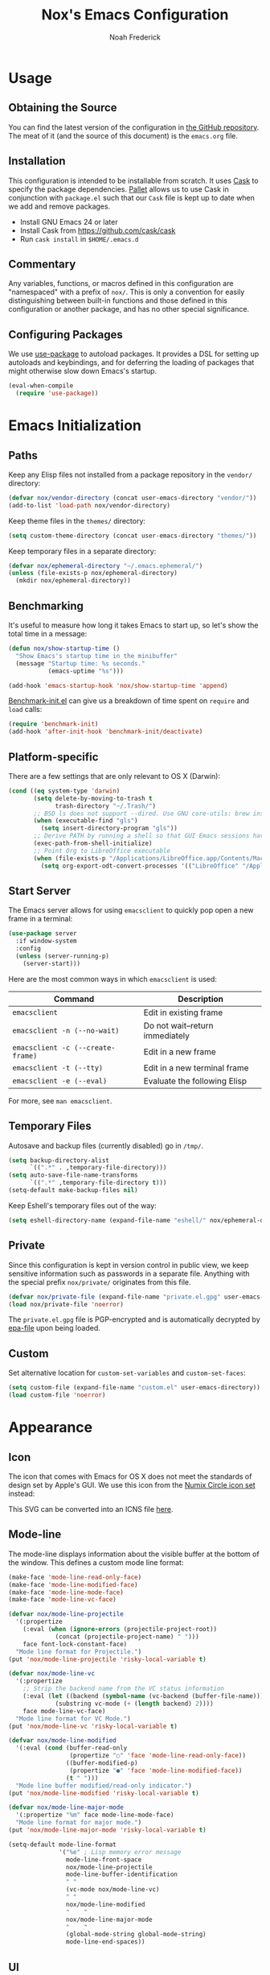 #+TITLE: Nox's Emacs Configuration
#+AUTHOR: Noah Frederick

* Usage

** Obtaining the Source

You can find the latest version of the configuration in [[https://github.com/noahfrederick/dots][the GitHub
repository]]. The meat of it (and the source of this document) is the
=emacs.org= file.

** Installation

This configuration is intended to be installable from scratch. It
uses [[https://github.com/cask/cask][Cask]] to specify the package dependencies. [[https://github.com/rdallasgray/pallet][Pallet]] allows us to
use Cask in conjunction with =package.el= such that our =Cask= file is
kept up to date when we add and remove packages.

- Install GNU Emacs 24 or later
- Install Cask from https://github.com/cask/cask
- Run =cask install= in =$HOME/.emacs.d=

** Commentary

Any variables, functions, or macros defined in this configuration
are "namespaced" with a prefix of ~nox/~. This is only a convention
for easily distinguishing between built-in functions and those
defined in this configuration or another package, and has no other
special significance.

** Configuring Packages

We use [[https://github.com/jwiegley/use-package][use-package]] to autoload packages. It provides a DSL for
setting up autoloads and keybindings, and for deferring the loading
of packages that might otherwise slow down Emacs's startup.

#+NAME: init-before
#+BEGIN_SRC emacs-lisp :tangle no
  (eval-when-compile
    (require 'use-package))
#+END_SRC

* Emacs Initialization

** Paths

Keep any Elisp files not installed from a package repository in the
=vendor/= directory:

#+NAME: init-before
#+BEGIN_SRC emacs-lisp :tangle no
  (defvar nox/vendor-directory (concat user-emacs-directory "vendor/"))
  (add-to-list 'load-path nox/vendor-directory)
#+END_SRC

Keep theme files in the =themes/= directory:

#+NAME: init-before
#+BEGIN_SRC emacs-lisp :tangle no
  (setq custom-theme-directory (concat user-emacs-directory "themes/"))
#+END_SRC

Keep temporary files in a separate directory:

#+NAME: init-before
#+BEGIN_SRC emacs-lisp :tangle no
  (defvar nox/ephemeral-directory "~/.emacs.ephemeral/")
  (unless (file-exists-p nox/ephemeral-directory)
    (mkdir nox/ephemeral-directory))
#+END_SRC

** Benchmarking

It's useful to measure how long it takes Emacs to start up, so
let's show the total time in a message:

#+NAME: init-after
#+BEGIN_SRC emacs-lisp :tangle no :tangle no
  (defun nox/show-startup-time ()
    "Show Emacs's startup time in the minibuffer"
    (message "Startup time: %s seconds."
             (emacs-uptime "%s")))

  (add-hook 'emacs-startup-hook 'nox/show-startup-time 'append)
#+END_SRC

[[https://github.com/dholm/benchmark-init-el][Benchmark-init.el]] can give us a breakdown of time spent on ~require~
and ~load~ calls:

#+NAME: init-before
#+BEGIN_SRC emacs-lisp :tangle no :tangle no
  (require 'benchmark-init)
  (add-hook 'after-init-hook 'benchmark-init/deactivate)
#+END_SRC

** Platform-specific

There are a few settings that are only relevant to OS X (Darwin):

#+NAME: init-before
#+BEGIN_SRC emacs-lisp :tangle no
  (cond ((eq system-type 'darwin)
         (setq delete-by-moving-to-trash t
               trash-directory "~/.Trash/")
         ;; BSD ls does not support --dired. Use GNU core-utils: brew install coreutils
         (when (executable-find "gls")
           (setq insert-directory-program "gls"))
         ;; Derive PATH by running a shell so that GUI Emacs sessions have access to it
         (exec-path-from-shell-initialize)
         ;; Point Org to LibreOffice executable
         (when (file-exists-p "/Applications/LibreOffice.app/Contents/MacOS/soffice")
           (setq org-export-odt-convert-processes '(("LibreOffice" "/Applications/LibreOffice.app/Contents/MacOS/soffice --headless --convert-to %f%x --outdir %d %i"))))))
#+END_SRC

** Start Server

The Emacs server allows for using =emacsclient= to quickly pop open a
new frame in a terminal:

#+NAME: init-after
#+BEGIN_SRC emacs-lisp :tangle no
  (use-package server
    :if window-system
    :config
    (unless (server-running-p)
      (server-start)))
#+END_SRC

Here are the most common ways in which =emacsclient= is used:

| Command                         | Description                     |
|---------------------------------+---------------------------------|
| =emacsclient=                     | Edit in existing frame          |
| =emacsclient -n (--no-wait)=      | Do not wait--return immediately |
| =emacsclient -c (--create-frame)= | Edit in a new frame             |
| =emacsclient -t (--tty)=          | Edit in a new terminal frame    |
| =emacsclient -e (--eval)=         | Evaluate the following Elisp    |

For more, see =man emacsclient=.

** Temporary Files

Autosave and backup files (currently disabled) go in =/tmp/=.

#+NAME: init-after
#+BEGIN_SRC emacs-lisp :tangle no
  (setq backup-directory-alist
        `((".*" . ,temporary-file-directory)))
  (setq auto-save-file-name-transforms
        `((".*" ,temporary-file-directory t)))
  (setq-default make-backup-files nil)
#+END_SRC

Keep Eshell's temporary files out of the way:

#+NAME: init-after
#+BEGIN_SRC emacs-lisp :tangle no
  (setq eshell-directory-name (expand-file-name "eshell/" nox/ephemeral-directory))
#+END_SRC

** Private

Since this configuration is kept in version control in public view,
we keep sensitive information such as passwords in a separate
file. Anything with the special prefix ~nox/private/~ originates from
this file.

#+NAME: init-before
#+BEGIN_SRC emacs-lisp :tangle no
  (defvar nox/private-file (expand-file-name "private.el.gpg" user-emacs-directory))
  (load nox/private-file 'noerror)
#+END_SRC

The =private.el.gpg= file is PGP-encrypted and is automatically
decrypted by [[http://www.emacswiki.org/emacs/EasyPG][epa-file]] upon being loaded.

** Custom

Set alternative location for =custom-set-variables= and =custom-set-faces=:

#+NAME: init-after
#+BEGIN_SRC emacs-lisp :tangle no
  (setq custom-file (expand-file-name "custom.el" user-emacs-directory))
  (load custom-file 'noerror)
#+END_SRC

* Appearance

** Icon

The icon that comes with Emacs for OS X does not meet the standards
of design set by Apple's GUI. We use this icon from the [[https://github.com/numixproject/numix-icon-theme-circle][Numix
Circle icon set]] instead:

[[file:emacs.svg]]

This SVG can be converted into an ICNS file [[http://iconverticons.com/online/][here]].

** Mode-line

The mode-line displays information about the visible buffer at the
bottom of the window. This defines a custom mode line format:

#+NAME: appearance
#+BEGIN_SRC emacs-lisp :tangle no
  (make-face 'mode-line-read-only-face)
  (make-face 'mode-line-modified-face)
  (make-face 'mode-line-mode-face)
  (make-face 'mode-line-vc-face)

  (defvar nox/mode-line-projectile
    '(:propertize
      (:eval (when (ignore-errors (projectile-project-root))
               (concat (projectile-project-name) " ")))
      face font-lock-constant-face)
    "Mode line format for Projectile.")
  (put 'nox/mode-line-projectile 'risky-local-variable t)

  (defvar nox/mode-line-vc
    '(:propertize
      ;; Strip the backend name from the VC status information
      (:eval (let ((backend (symbol-name (vc-backend (buffer-file-name)))))
               (substring vc-mode (+ (length backend) 2))))
      face mode-line-vc-face)
    "Mode line format for VC Mode.")
  (put 'nox/mode-line-vc 'risky-local-variable t)

  (defvar nox/mode-line-modified
    '(:eval (cond (buffer-read-only
                   (propertize "○" 'face 'mode-line-read-only-face))
                  ((buffer-modified-p)
                   (propertize "●" 'face 'mode-line-modified-face))
                  (t " ")))
    "Mode line buffer modified/read-only indicator.")
  (put 'nox/mode-line-modified 'risky-local-variable t)

  (defvar nox/mode-line-major-mode
    '(:propertize "%m" face mode-line-mode-face)
    "Mode line format for major mode.")
  (put 'nox/mode-line-major-mode 'risky-local-variable t)

  (setq-default mode-line-format
                '("%e" ; Lisp memory error message
                  mode-line-front-space
                  nox/mode-line-projectile
                  mode-line-buffer-identification
                  " "
                  (vc-mode nox/mode-line-vc)
                  " "
                  nox/mode-line-modified
                  "    "
                  nox/mode-line-major-mode
                  "    "
                  (global-mode-string global-mode-string)
                  mode-line-end-spaces))
#+END_SRC

** UI

Hide parts of the GUI that we don't need, namely the graphical tool
bar and any scroll bars.

#+NAME: appearance
#+BEGIN_SRC emacs-lisp :tangle no
  (if (fboundp 'tool-bar-mode) (tool-bar-mode -1))
  (if (fboundp 'scroll-bar-mode) (scroll-bar-mode -1))
#+END_SRC

Load the theme, which determines colors and font variants. Enox is
a medium-contrast theme with a dark background.

#+NAME: appearance
#+BEGIN_SRC emacs-lisp :tangle no
  (load-theme 'enox t)
#+END_SRC

When loading a different theme, first unload the previous theme
so that it doesn't leave stray customizations behind.

#+NAME: appearance
#+BEGIN_SRC emacs-lisp :tangle no
  (defadvice load-theme (before theme-dont-propagate activate)
   (mapcar #'disable-theme custom-enabled-themes))
#+END_SRC

We also set the font while specifying a couple fallbacks. The last
argument of ~set-frame-font~ ensures that new frames inherit the font
as well.

#+NAME: appearance
#+BEGIN_SRC emacs-lisp :tangle no
  (cond
   ((find-font (font-spec :name "Fira Mono"))
    (set-frame-font "Fira Mono-14" t t)
    (setq-default line-spacing 4))
   ((find-font (font-spec :name "Source Code Pro"))
    (set-frame-font "Source Code Pro-14" t t))
   ((find-font (font-spec :name "Panic Sans"))
    (set-frame-font "Panic Sans-14" t t))
   ((find-font (font-spec :name "courier"))
    (set-frame-font "courier-14" t t)))
#+END_SRC

Highlight the current line.

#+NAME: appearance
#+BEGIN_SRC emacs-lisp :tangle no
  (global-hl-line-mode)
#+END_SRC

GUI Emacs windows default to a tiny size. Usually, I want the
window to fill the screen:

#+BEGIN_QUOTE
  The developer build of Emacs Trunk has a function called
  ~toggle-frame-maximized~, which is included within
  =.../lisp/frame.el=. That function can be added to the
  ~after-init-hook~ or ~emacs-startup-hook~, or simply included in the
  =.emacs= file that gets loaded on startup. On OSX, it increases
  both width and height in one-fell-swoop.
#+END_QUOTE

Source: http://stackoverflow.com/a/18711628

#+NAME: appearance
#+BEGIN_SRC emacs-lisp :tangle no
  (if (fboundp 'toggle-frame-maximized)
      (add-hook 'emacs-startup-hook 'toggle-frame-maximized))
#+END_SRC

Suppress the theme's background color and Emacs's menu bar in
terminal frames:

#+NAME: appearance
#+BEGIN_SRC emacs-lisp :tangle no
  (defun nox/after-make-frame (frame)
    "Function run in after-make-frame-functions hook, which handles
  cosmetic issues in terminal frames."
    (unless (display-graphic-p frame)
      (if (fboundp 'menu-bar-mode) (menu-bar-mode -1))
      (set-face-background 'default "dummy-color" frame)))

  (add-hook 'after-make-frame-functions 'nox/after-make-frame)
#+END_SRC

Emacs typically beeps to indicate illegal commands. I don't find
this particularly useful, so we disable it.

#+NAME: appearance
#+BEGIN_SRC emacs-lisp :tangle no
  (setq ring-bell-function 'ignore)
#+END_SRC

Emacs shows an unwelcome "startup screen" upon launch. Here we
disable it.

#+NAME: appearance
#+BEGIN_SRC emacs-lisp :tangle no
  (setq inhibit-startup-screen t)
#+END_SRC

Set the initial text contents of the =*scratch*= buffer. A value of ~nil~
suppresses the message altogether.

#+NAME: appearance
#+BEGIN_SRC emacs-lisp :tangle no
  (setq initial-scratch-message nil)
#+END_SRC

Use ANSI color in shell:

#+NAME: appearance
#+BEGIN_SRC emacs-lisp :tangle no
  (add-hook 'shell-mode-hook 'ansi-color-for-comint-mode-on)
#+END_SRC

Never require full word answers to yes/no prompts:

#+NAME: appearance
#+BEGIN_SRC emacs-lisp :tangle no
  (defalias 'yes-or-no-p 'y-or-n-p)
#+END_SRC

Use a line number format that allows for five digits with some padding
to the right of the numbers.

#+NAME: appearance
#+BEGIN_SRC emacs-lisp :tangle no
  (setq linum-format "%5d ")
#+END_SRC

** Popwin

[[https://github.com/m2ym/popwin-el][Popwin]] forces certain buffers into a temporary window with fixed
height that spans the entire width of the frame.

#+NAME: appearance
#+BEGIN_SRC emacs-lisp :tangle no
  (use-package popwin
    :commands popwin-mode
    :defer 2
    :config
    (progn
      (popwin-mode 1)
      (push '("*Org Agenda*" :width 82 :position right :dedicated t :stick t) popwin:special-display-config)
      (push '("*helm*" :height 20) popwin:special-display-config)
      (push '("^\*helm .+\*$" :regexp t :height 20) popwin:special-display-config)
      (push '("*Compile-Log*" :height 20 :noselect t) popwin:special-display-config)))
#+END_SRC

** Delimiters

The parenface package colors parentheses distinctly. The
rainbow-delimiters package goes a step further and differentiates
levels of nested parentheses by color. This is mostly useful for
visually parsing Lisp's parenthesis-heavy syntax.

#+NAME: appearance
#+BEGIN_SRC emacs-lisp :tangle no
  (use-package parenface)
  (use-package rainbow-delimiters
    :commands rainbow-delimiters-mode
    :init
    (add-hook 'emacs-lisp-mode-hook 'rainbow-delimiters-mode))
#+END_SRC

Highlight matching parenthesis, brace, etc.

#+NAME: appearance
#+BEGIN_SRC emacs-lisp :tangle no
  (show-paren-mode t)
#+END_SRC

** Color Names and Codes

Rainbow mode displays textual color representations with a
corresponding colored background.

#+NAME: appearance
#+BEGIN_SRC emacs-lisp :tangle no
  (use-package rainbow-mode
    :commands rainbow-turn-on
    :init
    (add-hook 'prog-mode-hook 'rainbow-turn-on)
    :config
    (setq rainbow-x-colors nil))
#+END_SRC

* Key Bindings

** General

Instantly display current key sequence in mini buffer:

#+NAME: evil
#+BEGIN_SRC emacs-lisp :tangle no
  (setq echo-keystrokes 0.02)
#+END_SRC

When opening a new line with =RET=, indent it appropriately:

#+NAME: evil
#+BEGIN_SRC emacs-lisp :tangle no
  (global-set-key (kbd "RET") 'newline-and-indent)
#+END_SRC

** Evil

Evil mode is a minor mode providing Vim emulation for Emacs. It
reproduces Vim's modal editing and even certain Ex commands.

Evil Leader mode provides something like Vim's =<Leader>=, which is
set to =SPC= below. Here are the conventions used throughout the
configuration around "namespacing" sets of commands bound to the
leader key:

| Key | Description                 |
|-----+-----------------------------|
| =g=   | Git functions (via Magit)   |
| =o=   | Option (minor-mode) toggles |
| =r=   | Global Org mode functions   |

(Evil Leader mode has to be initialized before Evil mode to work
around [[https://github.com/cofi/evil-leader/issues/10][a limitation]].)

#+NAME: evil
#+BEGIN_SRC emacs-lisp :tangle no
  (use-package evil
    :init
    (progn
      (setq evil-want-C-w-in-emacs-state t)
      (use-package evil-leader
        :config
        (progn
          (evil-leader/set-leader "<SPC>")
          (global-evil-leader-mode 1)

          (defun nox/declare-prefix (prefix name)
            "Declare a prefix PREFIX. PREFIX is a string describing
  a key sequence. NAME is a symbol name used as the prefix command."
            (let ((command (intern (concat "group:" name))))
              ;; Define the prefix command only if it does not already exist
              (unless (lookup-key evil-leader--default-map prefix)
                (define-prefix-command command)
                (evil-leader/set-key prefix command))))

          ;; Define prefix commands for the sake of guide-key
          (setq nox/key-binding-prefixes '(("g" . "git")
                                           ("m" . "mode")
                                           ("o" . "toggle")
                                           ("r" . "org")))

          (mapc (lambda (x) (nox/declare-prefix (car x) (cdr x)))
                nox/key-binding-prefixes)

          (evil-leader/set-key
            "SPC" 'smex
            "m SPC" 'smex-major-mode-commands
            "=" 'nox/indent-buffer
            "b" 'ido-switch-buffer
            "B" 'ibuffer
            "d" 'projectile-find-dir
            "D" 'dired
            "e" 'ido-find-file
            "f" 'projectile-find-file
            "k" 'kill-this-buffer
            "K" 'dash-at-point
            "p" 'projectile-switch-project
            "P" 'paradox-list-packages
            "s" 'ansi-term
            "T" 'nox/write-timestamped-current-file-copy
            "u" 'undo-tree-visualize
            "w" 'whitespace-cleanup
            "y" 'nox/yank-buffer
            "z" 'nox/narrow-or-widen
            ;; Option toggle
            "o l" 'whitespace-mode
            "o n" 'linum-mode
            "o q" 'auto-fill-mode
            "o w" 'visual-line-mode)))

      (use-package evil-numbers
        :config
        (progn
          (define-key evil-normal-state-map "+" 'evil-numbers/inc-at-pt)
          (define-key evil-normal-state-map "_" 'evil-numbers/dec-at-pt))))
    :config
    (progn
      (setq evil-default-cursor '("DodgerBlue1" box)
            evil-normal-state-cursor '("orange" box)
            evil-emacs-state-cursor '("pink" box)
            evil-motion-state-cursor '("SeaGreen1" box)
            evil-insert-state-cursor '("orange" bar)
            evil-visual-state-cursor '("orange" hbar)
            evil-replace-state-cursor '("orange" hbar))

      (evil-mode 1)

      ;; Override the starting state in a few major modes
      (evil-set-initial-state 'magit-mode 'emacs)
      (evil-set-initial-state 'org-agenda-mode 'emacs)
      (evil-set-initial-state 'package-menu-mode 'motion)
      (evil-set-initial-state 'paradox-menu-mode 'motion)
      (evil-set-initial-state 'mu4e-main-mode 'motion)
      (evil-set-initial-state 'mu4e-view-mode 'motion)
      (evil-set-initial-state 'mu4e-headers-mode 'motion)
      (evil-set-initial-state 'elfeed-search-mode 'motion)
      (evil-set-initial-state 'elfeed-show-mode 'motion)

      ;; Reclaim useful keys from evil-motion-state-map
      (define-key evil-motion-state-map (kbd "RET") nil)
      (define-key evil-motion-state-map (kbd "TAB") nil)

      (define-key minibuffer-local-map (kbd "C-w") 'backward-kill-word)

      (define-key evil-motion-state-map "j" 'evil-next-visual-line)
      (define-key evil-motion-state-map "k" 'evil-previous-visual-line)
      (define-key evil-normal-state-map "Y" (kbd "y$"))

      ;; Experimental alternative to C-d, C-u
      (define-key evil-normal-state-map (kbd "C-k") 'evil-scroll-up)
      (define-key evil-normal-state-map (kbd "C-j") 'evil-scroll-down)
      (define-key evil-motion-state-map (kbd "C-k") 'evil-scroll-up)
      (define-key evil-motion-state-map (kbd "C-j") 'evil-scroll-down)

      ;; Commentary.vim
      (use-package evil-operator-comment
        :config
        (global-evil-operator-comment-mode 1))

      ;; Vinegar.vim
      (autoload 'dired-jump "dired-x"
        "Jump to Dired buffer corresponding to current buffer." t)
      (define-key evil-normal-state-map "-" 'dired-jump)
      (evil-define-key 'normal dired-mode-map "-" 'dired-up-directory)

      ;; Unimpaired.vim
      (define-key evil-normal-state-map (kbd "[ SPC")
        (lambda () (interactive) (evil-insert-newline-above) (forward-line)))
      (define-key evil-normal-state-map (kbd "] SPC")
        (lambda () (interactive) (evil-insert-newline-below) (forward-line -1)))
      (define-key evil-normal-state-map (kbd "[ e") (kbd "ddkP"))
      (define-key evil-normal-state-map (kbd "] e") (kbd "ddp"))
      (define-key evil-normal-state-map (kbd "[ b") 'previous-buffer)
      (define-key evil-normal-state-map (kbd "] b") 'next-buffer)))
#+END_SRC

Additionally, let's make =ESC= work more or less like it does in
Vim. Use =ESC= to cancel out of the minibuffer:

#+NAME: evil
#+BEGIN_SRC emacs-lisp :tangle no
  (defun nox/minibuffer-keyboard-quit ()
    "Abort recursive edit.

  In Delete Selection mode, if the mark is active, just deactivate it;
  then it takes a second \\[keyboard-quit] to abort the minibuffer."
    (interactive)
    (if (and delete-selection-mode transient-mark-mode mark-active)
        (setq deactivate-mark t)
      (when (get-buffer "*Completions*") (delete-windows-on "*Completions*"))
      (abort-recursive-edit)))

  (define-key minibuffer-local-map [escape] 'nox/minibuffer-keyboard-quit)
  (define-key minibuffer-local-ns-map [escape] 'nox/minibuffer-keyboard-quit)
  (define-key minibuffer-local-completion-map [escape] 'nox/minibuffer-keyboard-quit)
  (define-key minibuffer-local-must-match-map [escape] 'nox/minibuffer-keyboard-quit)
  (define-key minibuffer-local-isearch-map [escape] 'nox/minibuffer-keyboard-quit)
#+END_SRC

** God Mode

[[https://github.com/chrisdone/god-mode][God mode]] allows for entering chorded key sequences without the
chording.

#+BEGIN_EXAMPLE
  Before: C-p C-k C-n M-^ ) C-j C-y M-r C-x z z M-2 C-g C-g C-x C-s
  After:    p   k   n g ^ )   j   y g r     . .   2   g   g   x   s
#+END_EXAMPLE

[[https://github.com/gridaphobe/evil-god-state][Evil god state]] provides an ~evil-execute-in-god-state~ command, which
creates an automatic =<Leader>= key of sorts for chorded Emacs
commands. For example, the =C-x C-f= binding for ~find-file~ becomes
=\xf=. This becomes particularly useful when dealing with major modes
such as Org mode that define many mode-specific chorded key
bindings. In this regard, it fills the role of Vim's =<LocalLeader>=.

#+NAME: evil
#+BEGIN_SRC emacs-lisp :tangle no
  (use-package evil-god-state
    :commands evil-execute-in-god-state
    :init (evil-define-key 'normal global-map "\\" 'evil-execute-in-god-state))
#+END_SRC

* Editing

** Text Encodings

Use UTF-8 encoding wherever possible:

#+NAME: editing
#+BEGIN_SRC emacs-lisp :tangle no
  (set-default-coding-systems 'utf-8-unix)
  (set-terminal-coding-system 'utf-8-unix)
  (set-keyboard-coding-system 'utf-8-unix)
  (prefer-coding-system 'utf-8-unix)
#+END_SRC

Even so, ~ansi-term~ doesn't obey:

#+NAME: editing
#+BEGIN_SRC emacs-lisp :tangle no
  (defadvice ansi-term (after advise-ansi-term-coding-system)
    (set-buffer-process-coding-system 'utf-8-unix 'utf-8-unix))
  (ad-activate 'ansi-term)
#+END_SRC

** Utilities

These packages provide various conveniences for editing.

#+NAME: editing
#+BEGIN_SRC emacs-lisp :tangle no
  (use-package evil-surround
    :commands global-evil-surround-mode
    :config (global-evil-surround-mode 1)
    :defer 2)

  (use-package smartparens-config
    :commands smartparens-global-mode
    :defer 2
    :config
    (progn
      (smartparens-global-mode t)
      ;; Smartparens manipulations
      ;; See all of them here:
      ;; https://github.com/Fuco1/smartparens/wiki/Working-with-expressions
      (evil-define-key 'normal emacs-lisp-mode-map
        (kbd "C-S-k") 'sp-split-sexp
        (kbd "C-S-j") 'sp-join-sexp
        (kbd "C-S-l") 'sp-forward-slurp-sexp
        (kbd "C-S-h") 'sp-backward-slurp-sexp
        (kbd "C-M-l") 'sp-forward-barf-sexp
        (kbd "C-M-h") 'sp-backward-barf-sexp)

      ;; Fix handling of {} and [] when hitting RET inside
      (defun nox/sp/pair-on-newline (id action context)
        "Put trailing pair on newline and return to point."
        (save-excursion
          (newline)
          (indent-according-to-mode)))

      (defun nox/sp/pair-on-newline-and-indent (id action context)
        "Open a new brace or bracket expression, with relevant newlines and indent."
        (nox/sp/pair-on-newline id action context)
        (indent-according-to-mode))

      (sp-pair "{" nil :post-handlers
               '(:add ((lambda (id action context)
                         (nox/sp/pair-on-newline-and-indent id action context)) "RET")))
      (sp-pair "[" nil :post-handlers
               '(:add ((lambda (id action context)
                         (nox/sp/pair-on-newline-and-indent id action context)) "RET")))))
#+END_SRC

When proper source control isn't an option, it's useful to be able
to create a copy of a file as you are working on it.
~nox/write-timestamped-current-file-copy~ writes the contents of the
active buffer to a copy with a timestamp appended to the filename.

#+NAME: editing
#+BEGIN_SRC emacs-lisp :tangle no
  (defun nox/write-file-copy (filename)
    (interactive "F")
    (save-restriction (widen)
                      (write-region (point-min) (point-max) filename)))

  (defun nox/write-timestamped-file-copy (filename)
    (interactive "F")
    (let ((timestamp (format-time-string "%Y%m%d-%H%M%S"))
          (filename-head (file-name-sans-extension filename))
          (filename-ext (file-name-extension filename t)))
      (nox/write-file-copy (expand-file-name (concat filename-head "_" timestamp filename-ext)))))

  (defun nox/write-timestamped-current-file-copy ()
    (interactive)
    (nox/write-timestamped-file-copy (buffer-file-name)))
#+END_SRC

Copying the entire buffer contents to the clipboard is a fairly
common need when working with other graphical programs.

#+NAME: editing
#+BEGIN_SRC emacs-lisp :tangle no
  (defun nox/yank-buffer ()
    "Copy entire buffer to clipboard."
    (interactive)
    (clipboard-kill-ring-save (point-min) (point-max)))
#+END_SRC

The following function removes the file associated with the current
buffer from disk. We also define an Evil ex command ~:Remove~ that
works like that from [[https://github.com/tpope/vim-eunuch][eunuch.vim]].

#+NAME: editing
#+BEGIN_SRC emacs-lisp :tangle no
  (defun nox/delete-current-file ()
    "Delete the file associated with the current buffer and close the
  buffer. When no file is associated with the buffer, the buffer is
  closed only."
    (interactive)
    (let ((current (buffer-file-name)))
      (kill-buffer (current-buffer))
      (when current
        (delete-file current))))


  (with-eval-after-load 'evil
    (evil-ex-define-cmd "R[emove]" 'nox/delete-current-file))
#+END_SRC

** Scrolling

#+NAME: editing
#+BEGIN_SRC emacs-lisp :tangle no
  (setq scroll-conservatively 999        ; Never recenter the window on the cursor
        mouse-wheel-scroll-amount '(1))  ; Slower mouse wheel/trackpad scrolling
#+END_SRC

** Windows

Resizing windows in Emacs isn't very intuitive. Rather than
expanding or contracting the current window, it makes more sense to
conceptualize moving the border between windows, which [[https://github.com/ramnes/move-border][move-border]]
accomplishes.

#+NAME: evil
#+BEGIN_SRC emacs-lisp :tangle no
  (use-package move-border
    :commands (move-border-left
               move-border-right
               move-border-up
               move-border-down)
    :init
    (progn
      (define-key evil-normal-state-map (kbd "<left>") 'move-border-left)
      (define-key evil-normal-state-map (kbd "<right>") 'move-border-right)
      (define-key evil-normal-state-map (kbd "<up>") 'move-border-up)
      (define-key evil-normal-state-map (kbd "<down>") 'move-border-down)))
#+END_SRC

Here we create a mapping to narrow the buffer in an intelligent way
based on the concept in [[http://endlessparentheses.com/emacs-narrow-or-widen-dwim.html][this post by Artur Malabarba]].

#+NAME: evil
#+BEGIN_SRC emacs-lisp :tangle no
  (defun nox/narrow-or-widen (p)
    "If the buffer is narrowed, it widens. Otherwise, it narrows intelligently.
  Intelligently means: region, org-src-block, org-subtree, or defun,
  whichever applies first.
  Narrowing to org-src-block actually calls `org-edit-src-code'.

  With prefix P, don't widen, just narrow even if buffer is already
  narrowed."
    (interactive "P")
    (declare (interactive-only))
    (cond ((and (buffer-narrowed-p) (not p))
           (widen))
          ((region-active-p)
           (narrow-to-region (region-beginning) (region-end)))
          ((and (boundp 'org-src-mode) org-src-mode (not p))
           (org-edit-src-exit))
          ((derived-mode-p 'org-mode)
           (cond ((org-in-src-block-p)
                  (org-edit-src-code))
                 ((org-at-block-p)
                  (org-narrow-to-block))
                 (t (org-narrow-to-subtree))))
          (t (narrow-to-defun))))
#+END_SRC

** Whitespace and Formatting

#+NAME: editing
#+BEGIN_SRC emacs-lisp :tangle no
  (setq-default indent-tabs-mode nil)

  (defun nox/indent-use-tabs ()
    (setq indent-tabs-mode t))
  (add-hook 'markdown-mode-hook 'nox/indent-use-tabs)
  (add-hook 'web-mode-hook 'nox/indent-use-tabs)

  (use-package dtrt-indent
    :config (dtrt-indent-mode 1))
#+END_SRC

#+NAME: editing
#+BEGIN_SRC emacs-lisp :tangle no
  (setq require-final-newline t) ; auto-insert final newlines in all files

  (use-package whitespace
    :commands (whitespace-cleanup
               whitespace-mode)
    :config
    (progn
      (setq whitespace-line-column nil) ; Use value of fill-column
      (setq whitespace-style '(face
                               tabs
                               spaces
                               trailing
                               lines-tail
                               space-before-tab
                               newline
                               indentation
                               empty
                               space-after-tab
                               space-mark
                               tab-mark
                               newline-mark))))

  (defun nox/indent-buffer ()
          (interactive)
          (save-excursion
                  (indent-region (point-min) (point-max) nil)))

  (defun nox/show-trailing-whitespace ()
          (interactive)
          (setq show-trailing-whitespace t))

  (add-hook 'prog-mode-hook
            'nox/show-trailing-whitespace)
#+END_SRC

Auto-filling refers to hard-wrapping text. The default fill-column
is 80. We adjust this value for specific modes as needed.

#+NAME: editing
#+BEGIN_SRC emacs-lisp :tangle no
  (setq comment-auto-fill-only-comments t)
  (add-hook 'text-mode-hook 'turn-on-auto-fill)
  (add-hook 'prog-mode-hook 'turn-on-auto-fill)
#+END_SRC

** Spelling

Use aspell for spell checking: =brew install aspell --lang=en=

#+NAME: editing
#+BEGIN_SRC emacs-lisp :tangle no
  (use-package flyspell
    :defer 2
    :init
    (defun nox/flyspell-setup ()
      "Setup of flyspell-mode."
      (add-hook 'text-mode-hook 'flyspell-mode)
      (add-hook 'prog-mode-hook 'flyspell-prog-mode))
    :config
    (progn
      (setq ispell-program-name "aspell")
      (nox/flyspell-setup)))
#+END_SRC

** Syntax Checking

Use [[https://github.com/flycheck/flycheck][Flycheck]] to validate syntax on the fly.

#+NAME: editing
#+BEGIN_SRC emacs-lisp :tangle no
  (use-package flycheck
    :commands global-flycheck-mode
    :defer 2
    :config
    (progn
      (global-flycheck-mode 1)
      (setq-default flycheck-disabled-checkers '(html-tidy emacs-lisp-checkdoc))))
#+END_SRC

** Version Control and History

Undo tree provides a Vim-like branching undo history that can be
visualized and traversed in another window.

#+NAME: editing
#+BEGIN_SRC emacs-lisp :tangle no
  (use-package undo-tree
    :config
    (setq undo-tree-visualizer-diff t
          undo-tree-visualizer-timestamps t))
#+END_SRC

Magit provides featureful Git integration.

#+NAME: editing
#+BEGIN_SRC emacs-lisp :tangle no
  (use-package magit
    :commands (magit-status magit-diff magit-log magit-blame-mode)
    :init
    (evil-leader/set-key
      "g s" 'magit-status
      "g b" 'magit-blame-mode
      "g l" 'magit-log
      "g d" 'magit-diff
      "g r" 'vc-revert)
    :config
    (progn
      (evil-make-overriding-map magit-mode-map 'emacs)
      (define-key magit-mode-map "\C-w" 'evil-window-map)
      (evil-define-key 'emacs magit-mode-map "j" 'magit-goto-next-section)
      (evil-define-key 'emacs magit-mode-map "k" 'magit-goto-previous-section)
      (evil-define-key 'emacs magit-mode-map "K" 'magit-discard-item))) ; k
#+END_SRC

[[https://github.com/syohex/emacs-git-gutter-fringe][git-gutter-fringe]] shows the version control status of lines in the
fringe. There are at least four different implementations out
there. Some use the window margin (and conflict with linum-mode), some
use the fringe (and don't work in a terminal).

#+NAME: editing
#+BEGIN_SRC emacs-lisp :tangle no
  (use-package git-gutter-fringe
    :config
    (progn
      (global-git-gutter-mode t)

      (evil-leader/set-key "g u u" 'global-git-gutter-mode)))
#+END_SRC

** Languages

*** Emacs-Lisp

#+NAME: editing
#+BEGIN_SRC emacs-lisp :tangle no
  (use-package emacs-lisp-mode
    :init
    (progn
      (evil-leader/set-key-for-mode 'emacs-lisp-mode
        "m C" 'byte-compile-file
        "m e" 'eval-defun
        "m E" 'eval-buffer
        "m x" 'eval-last-sexp
        "m X" 'eval-print-last-sexp)

      (use-package eldoc
        :commands turn-on-eldoc-mode
        :init (add-hook 'emacs-lisp-mode-hook 'turn-on-eldoc-mode)))
    :mode ("Cask" . emacs-lisp-mode))

  (defun nox/byte-recompile ()
    "`byte-compile' every .el file under `user-emacs-directory' recursively"
    (interactive)
    (byte-recompile-directory user-emacs-directory 0)
    (when (fboundp 'sauron-add-event)
      (sauron-add-event 'editor 2 "Byte compiled Emacs directory")))

  (defun nox/byte-compile-current-buffer ()
    "`byte-compile' current buffer in emacs-lisp-mode if compiled file exists."
    (interactive)
    (when (and (eq major-mode 'emacs-lisp-mode)
               (file-exists-p (byte-compile-dest-file buffer-file-name)))
      (byte-compile-file buffer-file-name)
      (when (fboundp 'sauron-add-event)
        (sauron-add-event 'editor 2 "Byte compiled buffer"))))

  (add-hook 'after-save-hook 'nox/byte-compile-current-buffer)
#+END_SRC

*** Ledger

Ledger mode is for working with the file format associated with the
command-line accounting program.

#+NAME: editing
#+BEGIN_SRC emacs-lisp :tangle no
  (use-package ledger-mode
    :mode (("\\.ledger\\'" . ledger-mode))
    :config
    (progn
      (setq ledger-post-use-completion-engine :ido)
      (evil-leader/set-key-for-mode 'ledger-mode
        "m a" 'ledger-add-transaction
        "m b" 'ledger-post-edit-amount
        "m c" 'ledger-toggle-current
        "m D" 'ledger-delete-current-transaction
        "m p" 'ledger-display-balance-at-point
        "m q" 'ledger-post-align-xact
        "m Q" 'ledger-mode-clean-buffer
        "m r" 'ledger-report
        "m R" 'ledger-reconcile
        "m /" 'nox/ledger-post-split-evenly
        "m ?" 'nox/ledger-post-split
        "m s" 'ledger-display-ledger-stats
        "m t" 'ledger-insert-effective-date
        "m y" 'ledger-set-year
        "m m" 'ledger-set-month)))
#+END_SRC

These are helper functions I use to manage my ledger file.

#+NAME: editing
#+BEGIN_SRC emacs-lisp :tangle no
  (with-eval-after-load 'ledger-mode
    (defun nox/ledger-post-split (account amount)
      "Split a ledger posting at point between original account and
  ACCOUNT, with AMOUNT allotted to the second account."
      (interactive (list (nox/ledger-org-read-account)
                         (string-to-number (read-string "Amount ($): "))))
      (nox/ledger-post-make-split account amount))

    (defun nox/ledger-post-split-evenly (account)
      "Split a ledger posting at point evenly between original account and ACCOUNT."
      (interactive (list (nox/ledger-org-read-account)))
      (nox/ledger-post-make-split account))

    (defun nox/ledger-post-make-split (account &optional amount)
      "Split a ledger posting at point between original account and ACCOUNT."
      (goto-char (line-beginning-position))
      (when (re-search-forward ledger-post-line-regexp (line-end-position) t)
        ;; Go to the end of the account to search forward for an amount
        (goto-char (match-end ledger-regex-post-line-group-account))
        (let ((end-of-amount (re-search-forward "[-.,0-9]+" (line-end-position) t)))
          (if end-of-amount
              (let* ((val-original (string-to-number (match-string 0)))
                     (amount (if amount amount
                               ;; Else split evenly, allowing for a 1-cent remainder
                               (/ (floor (* 50.0 val-original)) 100.0)))
                     (val-1 (format "%.2f" (- val-original amount)))
                     (val-2 (format "%.2f" amount)))
                (goto-char (match-beginning 0))
                (delete-region (match-beginning 0) (match-end 0))
                (insert val-1)
                (ledger-post-align-postings)
                (insert "\n    " account "  $" val-2)
                (ledger-post-align-postings))
            (message "This posting has no amount"))))))
#+END_SRC

*** Puppet

#+NAME: editing
#+BEGIN_SRC emacs-lisp :tangle no
  (use-package puppet-mode
    :mode (("\\.pp\\'" . puppet-mode)))
#+END_SRC

*** Rest Client

The [[https://github.com/pashky/restclient.el][restclient]] package provides a REPL-like interface for HTTP
requests. Also there's an [[http://emacsrocks.com/e15.html][Emacs Rocks! episode showing it off]].

#+NAME: editing
#+BEGIN_SRC emacs-lisp :tangle no
  (use-package restclient
    :mode ("\\.http\\'" . restclient-mode)
    :config
    (progn
      (evil-leader/set-key-for-mode 'restclient-mode
        "m m" 'restclient-http-send-current-stay-in-window
        "m s" 'restclient-http-send-current-stay-in-window
        "m S" 'restclient-http-send-current)))
#+END_SRC

*** Ruby

#+NAME: editing
#+BEGIN_SRC emacs-lisp :tangle no
  (use-package enh-ruby-mode
    :mode (("\\.rake\\'" . enh-ruby-mode)
           ("\\.gemspec\\'" . enh-ruby-mode)
           ("\\.ru\\'" . enh-ruby-mode)
           ("Rakefile\\'" . enh-ruby-mode)
           ("Gemfile\\'" . enh-ruby-mode)
           ("Capfile\\'" . enh-ruby-mode)
           ("Puppetfile\\'" . enh-ruby-mode)
           ("Guardfile\\'" . enh-ruby-mode))
    :init
    (progn
      (add-hook 'enh-ruby-mode-hook 'robe-mode)
      (add-hook 'robe-mode-hook 'ac-robe-setup)))
#+END_SRC

*** Web

Web mode provides, among other features, syntax highlighting for
Javascript and CSS embedded in HTML as well as highlighting for
various templating languages.

#+NAME: editing
#+BEGIN_SRC emacs-lisp :tangle no
  (use-package web-mode
    :mode (("\\.html?\\'" . web-mode)
           ("\\.php\\'" . web-mode)
           ("\\.css\\'" . web-mode)
           ("\\.mustache\\'" . web-mode)
           ("\\.erb\\'" . web-mode))
    :init
    (add-hook 'web-mode-hook (lambda ()
                               (set-fill-column 120))))
#+END_SRC

** Snippets

Use [[https://github.com/capitaomorte/yasnippet][YASnippet]] for snippets:

#+NAME: editing
#+BEGIN_SRC emacs-lisp :tangle no
  (use-package yasnippet
    :defer 2
    :config
    (progn
      ;; Suppress excessive log messages
      (setq yas-verbosity 1
            yas-prompt-functions '(yas-ido-prompt)
            yas-snippet-dir (expand-file-name "snippets" user-emacs-directory))
      (yas-global-mode t)))
#+END_SRC

** Expansion

Use [[http://www.gnu.org/software/emacs/manual/html_node/autotype/Hippie-Expand.html][hippie-expand]] for inline expansion in all modes:

#+NAME: editing
#+BEGIN_SRC emacs-lisp :tangle no
  (global-set-key (kbd "M-/") 'hippie-expand)
#+END_SRC

* Navigation and Completion

** Save Place

Place the point where we left it when last visiting the same file.

#+NAME: navigation-completion
#+BEGIN_SRC emacs-lisp :tangle no
  (use-package saveplace
    :init
    (progn
      (setq-default save-place t)
      (setq save-place-file (expand-file-name "saved-places" nox/ephemeral-directory))))
#+END_SRC

** Ido

#+NAME: navigation-completion
#+BEGIN_SRC emacs-lisp :tangle no
  (use-package ido
    :init
    (progn
      (setq ido-save-directory-list-file (expand-file-name "ido.last" nox/ephemeral-directory))
    :config
    (progn
      (ido-mode t)
      (ido-everywhere t)
      (ido-ubiquitous-mode t))

      (setq ido-enable-flex-matching t
            ido-use-virtual-buffers t
            ido-create-new-buffer 'always) ; Do not prompt when creating new file
      (add-to-list 'ido-ignore-files "\\.DS_Store")

      (add-hook 'ido-setup-hook 'nox/ido-setup)

      (defun nox/ido-setup ()
        "Add Evil-mode-like key bindings for ido."
        (define-key ido-completion-map (kbd "C-j") 'ido-next-match)
        (define-key ido-completion-map (kbd "C-k") 'ido-prev-match)
        (define-key ido-buffer-completion-map (kbd "C-d") 'ido-kill-buffer-at-head) ; Originally C-k
        (define-key ido-file-completion-map (kbd "C-d") 'ido-delete-file-at-head)
        (define-key ido-file-completion-map (kbd "C--") 'ido-enter-dired)) ; Originally C-d

      (use-package ido-vertical-mode
        :config
        (ido-vertical-mode))))
#+END_SRC

** Smex

Smex provides Ido completion for =M-x=.

#+NAME: navigation-completion
#+BEGIN_SRC emacs-lisp :tangle no
  (use-package smex
    :bind (("M-x" . smex)
           ("M-X" . smex-major-mode-commands))
    :config
    (progn
      (setq smex-save-file (expand-file-name "smex-items" nox/ephemeral-directory))
      (setq smex-history-length 10)
      (setq smex-flex-matching t)
      (smex-initialize)))
#+END_SRC

** Buffers

For more intensive buffer switching and buffer management, we use
ibuffer, which displays a listing in its own
buffer. ~ibuffer-saved-filter-groups~ defines rules for grouping
buffers under categories ("filter groups").

The [[https://github.com/purcell/ibuffer-vc][ibuffer-vc]] package generates filter groups for consumption by
ibuffer that categorize buffers by version control repository root.

#+NAME: navigation-completion
#+BEGIN_SRC emacs-lisp :tangle no
  (use-package ibuffer
    :commands ibuffer
    :config
    (progn
      (setq ibuffer-saved-filter-groups
            '(("Config" (or
                         (filename . ".dots/")
                         (filename . ".emacs.d/")))
              ("Shell"  (or
                         (mode . eshell-mode)
                         (mode . shell-mode)))
              ("Dired"  (mode . dired-mode))
              ("Prose"  (or
                         (mode . tex-mode)
                         (mode . plain-tex-mode)
                         (mode . latex-mode)
                         (mode . rst-mode)
                         (mode . markdown-mode)))
              ("Org"    (mode . org-mode))
              ("Gnus"   (or
                         (mode . message-mode)
                         (mode . gnus-group-mode)
                         (mode . gnus-summary-mode)
                         (mode . gnus-article-mode)))
              ("Emacs"  (name . "^\\*.*\\*$")))
            ibuffer-show-empty-filter-groups nil
            ibuffer-expert t)

      (use-package ibuffer-vc
        :commands ibuffer-vc-generate-filter-groups-by-vc-root
        :init
        (progn
          (defun nox/ibuffer-apply-filter-groups ()
            "Combine my saved ibuffer filter groups with those generated
       by `ibuffer-vc-generate-filter-groups-by-vc-root'"
            (interactive)
            (setq ibuffer-filter-groups
                  (append (ibuffer-vc-generate-filter-groups-by-vc-root)
                          ibuffer-saved-filter-groups))
            (message "ibuffer-vc: groups set")
            (let ((ibuf (get-buffer "*Ibuffer*")))
              (when ibuf
                (with-current-buffer ibuf
                  (pop-to-buffer ibuf)
                  (ibuffer-update nil t)))))

          (add-hook 'ibuffer-hook 'nox/ibuffer-apply-filter-groups)))))
#+END_SRC

Clean up buffers periodically:

#+NAME: navigation-completion
#+BEGIN_SRC emacs-lisp :tangle no
  (use-package midnight)
#+END_SRC

** Find in Project

[[https://github.com/bbatsov/projectile][Projectile]] allows easy switching between projects as well as
finding files and buffers related to the current project, however
it does not implement its own interface, instead leveraging Ido,
Helm, or Grizzl.

Projectile's bindings start with =C-c p=.

#+NAME: navigation-completion
#+BEGIN_SRC emacs-lisp :tangle no
  (use-package projectile
    :config
    (progn
      (setq projectile-show-paths-function 'projectile-hashify-with-relative-paths)
      (add-to-list 'projectile-globally-ignored-files ".DS_Store") ; FIXME: Only works for file in root
      (projectile-global-mode)))
#+END_SRC

** Auto-completion

Use [[http://cx4a.org/software/auto-complete/index.html][Auto Complete Mode]] for inline completion in certain major modes:

#+NAME: navigation-completion
#+BEGIN_SRC emacs-lisp :tangle no
  (use-package auto-complete-config
    :commands ac-config-default
    :defer 2
    :init
    (progn
      ;; The default value of ac-sources is
      ;; '(ac-source-abbrev ac-source-dictionary ac-source-words-in-same-mode-buffers)
      ;; and then this is overridden for a handful of major modes.
      ;;
      ;; Add a couple of non-default sources to ac-sources for all buffers
      ;; by redefining this function called from (ac-config-default):
      (defun ac-common-setup ()
        (setq ac-sources (append ac-sources '(ac-source-yasnippet
                                              ac-source-filename))))

      (setq ac-comphist-file (expand-file-name "ac-comphist.dat" nox/ephemeral-directory)
            ac-auto-start 1)) ; Number of characters typed before completion starts
    :config
    (progn
      (ac-config-default)
      (use-package pos-tip)

      (add-to-list 'ac-dictionary-directories (expand-file-name "ac-dict" user-emacs-directory))
      ;; User-defined dictionary goes in "~/.dict" by default.

      (ac-flyspell-workaround)
      (ac-linum-workaround)))
#+END_SRC

** Key Bindings

Completion of sorts for key sequences is provided by [[https://github.com/kbkbkbkb1/guide-key][guide-key]]:

#+NAME: navigation-completion
#+BEGIN_SRC emacs-lisp :tangle no
  (use-package guide-key
    :commands guide-key-mode
    :defer 2
    :config
    (progn
      (setq guide-key/recursive-key-sequence-flag t
            guide-key/align-command-by-space-flag t
            guide-key/popup-window-position 'bottom)

      (setq guide-key/highlight-command-regexp
            '("group:" . guide-key/prefix-command-face))

      ;; Sequences of interest globally
      (setq guide-key/guide-key-sequence '("SPC"     ; Evil leader key
                                           "\["
                                           "\]"
                                           "g"
                                           "z"
                                           "C-h"     ; Help commands
                                           "C-x r"   ; Register commands
                                           "C-x 4"   ; Other window commands
                                           "C-x 5"   ; Other frame commands
                                           "C-x c"   ; Helm prefix
                                           "C-c"))   ; Mode commands

      ;; Sequences of interest for specific modes
      (defun guide-key/my-hook-function-for-org-mode ()
        (guide-key/add-local-highlight-command-regexp "org-"))
      (add-hook 'org-mode-hook #'guide-key/my-hook-function-for-org-mode)

      (defun guide-key/my-hook-function-for-markdown-mode ()
        (guide-key/add-local-highlight-command-regexp "markdown-\\|outline-"))
      (add-hook 'markdown-mode-hook #'guide-key/my-hook-function-for-markdown-mode)

      (defun guide-key/my-hook-function-for-mail-modes ()
        (guide-key/add-local-highlight-command-regexp "message-\\|mail-\\|mml-"))
      (add-hook 'mu4e-compose-mode-hook #'guide-key/my-hook-function-for-mail-modes)
      (add-hook 'mu4e-headers-mode-hook #'guide-key/my-hook-function-for-mail-modes)
      (add-hook 'mu4e-view-mode-hook #'guide-key/my-hook-function-for-mail-modes)

      (guide-key-mode 1)))
#+END_SRC

* Org

** Org Files

| contacts.org | Database of contacts; provides completion for email addresses  |
| diary.org    | Date-based notes; where events and daily notes are logged      |
| food.org     | Cooking recipes and notes on restaurants                       |
| inbox.org    | Where new, unfiled tasks and notes are collected               |
| routine.org  | Where recurring tasks are stored                               |
| zombies.org  | Notes and tasks related to survival in catastrophic conditions |

** Basic Settings

#+NAME: org
#+BEGIN_SRC emacs-lisp :tangle no
  (use-package org
    :config
    (progn
      (use-package evil-org)
      (use-package org-mac-link
        :commands org-mac-grab-link)

      ;; Track habits
      (add-to-list 'org-modules 'org-habit)
      (use-package org-habit
        :config
        (setq org-habit-show-habits-only-for-today t
              org-habit-show-done-always-green t))

      (setq org-directory "~/org"
            org-default-notes-file (expand-file-name "inbox.org" org-directory))

      (use-package org-contacts
        :config
        (setq org-contacts-files `(,(expand-file-name "contacts.org" org-directory))
              org-contacts-icon-use-gravatar nil))

      (defun nox/ledger-org-read-date ()
        "Read date in an Org mode capture template in the format that
  Ledger expects. Includes a custom prompt string."
        (let ((org-read-date-prefer-future nil))
          (replace-regexp-in-string "-" "/"
                                    (org-read-date nil nil nil "Transaction"))))

      (defun nox/ledger-org-read-account ()
        "Read account name using `ido-completing-read'"
        (ido-completing-read "Account: "
                             (split-string
                              (with-output-to-string
                                (shell-command "ledger --permissive accounts" standard-output))
                              "\n" t)))

      (defun nox/ledger-org-read-payee ()
        "Read payee name using `ido-completing-read'"
        (ido-completing-read "Payee: "
                             (split-string
                              (with-output-to-string
                                (shell-command "ledger --permissive payees" standard-output))
                              "\n" t)))

      (setq org-capture-templates
            '(("t" "☑️ To-do")
              ("tt" "To-do" entry
               (file+headline "")
               "* TODO %?"
               :clock-keep t :kill-buffer t)
              ("tu" "️Quick to-do" entry
               (file+headline "")
               "* TODO %^{Task}\nSCHEDULED: %t"
               :clock-keep t :kill-buffer t :immediate-finish t)
              ("j" "📆 Journal entry" entry
               (file+datetree+prompt (expand-file-name "diary.org" org-directory))
               "* %?\n%U\n"
               :clock-keep t :kill-buffer t)
              ("J" "😁 Mood")
              ("Je" "😃 Excited" entry
               (file+datetree+prompt (expand-file-name "diary.org" org-directory))
               "* 😃 Excited      :mood:"
               :clock-keep t :kill-buffer t :immediate-finish t)
              ("Jc" "😊 Content" entry
               (file+datetree+prompt (expand-file-name "diary.org" org-directory))
               "* 😊 Content      :mood:"
               :clock-keep t :kill-buffer t :immediate-finish t)
              ("Jt" "😑 Tired" entry
               (file+datetree+prompt (expand-file-name "diary.org" org-directory))
               "* 😑 Tired        :mood:"
               :clock-keep t :kill-buffer t :immediate-finish t)
              ("Js" "😓 Stressed" entry
               (file+datetree+prompt (expand-file-name "diary.org" org-directory))
               "* 😓 Stressed     :mood:"
               :clock-keep t :kill-buffer t :immediate-finish t)
              ("JS" "😷 Sick" entry
               (file+datetree+prompt (expand-file-name "diary.org" org-directory))
               "* 😷 Sick         :mood:"
               :clock-keep t :kill-buffer t :immediate-finish t)
              ("Ja" "😎 Ambitious" entry
               (file+datetree+prompt (expand-file-name "diary.org" org-directory))
               "* 😎 Ambitious    :mood:"
               :clock-keep t :kill-buffer t :immediate-finish t)
              ("Jd" "😔 Depressed" entry
               (file+datetree+prompt (expand-file-name "diary.org" org-directory))
               "* 😔 Depressed    :mood:"
               :clock-keep t :kill-buffer t :immediate-finish t)
              ("JD" "😕 Disappointed" entry
               (file+datetree+prompt (expand-file-name "diary.org" org-directory))
               "* 😕 Disappointed :mood:"
               :clock-keep t :kill-buffer t :immediate-finish t)
              ("c" "👤 Contact" entry
               (file+headline (expand-file-name "contacts.org" org-directory) "People")
               "* %(org-contacts-template-name)\n:PROPERTIES:\n:EMAIL: %(org-contacts-template-email)\n:END:"
               :clock-keep t :kill-buffer t)
              ("p" "📘 Teamwork task" entry
               (file+headline (expand-file-name "bigtech.org" org-directory) "Tasks")
               "* TODO %^{TWPMLink}p%^{Task}"
               :clock-keep t :clock-in t :immediate-finish t)
              ("r" "🍲 Recipe" entry
               (file+headline (expand-file-name "food.org" org-directory) "Recipes")
               "* %^{Recipe Name}%^{source}p%^{serves}p%^{time}p\n\n** Ingredients\n\n** Preparation"
               :clock-keep t :empty-lines 1 :kill-buffer t)
              ("R" "🍴 Restaurant" entry
               (file+headline (expand-file-name "food.org" org-directory) "Restaurants")
               "* %^{Restaurant Name}\n%u\n"
               :clock-keep t :empty-lines 1 :kill-buffer t)
              ("k" "🔠 Keyboards" entry
               (file+headline (expand-file-name "keyboards.org" org-directory) "Keyboard Gallery")
               "* %^{Title}%^{source}p\n#+CAPTION: %^{Caption text}\n%?"
               :clock-keep t :jump-to-captured t)
              ("l" "📒️ Ledger")
              ("lg" "🍏 Groceries" plain
               (file "~/ledger/default.ledger")
               (file "~/ledger/xacts/groceries.txt")
               :clock-keep t :empty-lines-before 1 :jump-to-captured t)
              ("ld" "🍴 Dining" plain
               (file "~/ledger/default.ledger")
               (file "~/ledger/xacts/dining.txt")
               :clock-keep t :empty-lines-before 1 :jump-to-captured t)
              ("lu" "🍕 Lunch" plain
               (file "~/ledger/default.ledger")
               (file "~/ledger/xacts/lunch.txt")
               :clock-keep t :empty-lines-before 1 :jump-to-captured t :immediate-finish t)
              ("lt" "Ⓜ️ Transit" plain
               (file "~/ledger/default.ledger")
               (file "~/ledger/xacts/mta.txt")
               :clock-keep t :empty-lines-before 1 :jump-to-captured t :immediate-finish t)
              ("lc" "💵 Cash Withdrawal" plain
               (file "~/ledger/default.ledger")
               (file "~/ledger/xacts/cash.txt")
               :clock-keep t :empty-lines-before 1 :jump-to-captured t)
              ("lp" "💰 Paycheck" plain
               (file "~/ledger/default.ledger")
               (file "~/ledger/xacts/salary.txt")
               :clock-keep t :empty-lines-before 1 :jump-to-captured t :immediate-finish t)
              ("la" "💳 American Express Payment" plain
               (file "~/ledger/default.ledger")
               (file "~/ledger/xacts/amex.txt")
               :clock-keep t :empty-lines-before 1 :jump-to-captured t)
              ("le" "💡️ Electric" plain
               (file "~/ledger/default.ledger")
               (file "~/ledger/xacts/coned.txt")
               :clock-keep t :empty-lines-before 1 :jump-to-captured t)
              ("ls" "🔥️ Gas" plain
               (file "~/ledger/default.ledger")
               (file "~/ledger/xacts/nationalgrid.txt")
               :clock-keep t :empty-lines-before 1 :jump-to-captured t)
              ("li" "☁️️ Internet Service" plain
               (file "~/ledger/default.ledger")
               (file "~/ledger/xacts/cablevision.txt")
               :clock-keep t :empty-lines-before 1 :jump-to-captured t :immediate-finish t)
              ("lr" "🏠 Rent" plain
               (file "~/ledger/default.ledger")
               (file "~/ledger/xacts/rent.txt")
               :clock-keep t :empty-lines-before 1 :jump-to-captured t :immediate-finish t)
              ("ll" "👖 Laundry" plain
               (file "~/ledger/default.ledger")
               (file "~/ledger/xacts/laundry.txt")
               :clock-keep t :empty-lines-before 1 :jump-to-captured t)
              ("lI" "⏳️ Roth IRA")
              ("lIt" "💸 Transfer to IRA" plain
               (file "~/ledger/default.ledger")
               (file "~/ledger/xacts/ira_roth_deposit.txt")
               :clock-keep t :empty-lines-before 1 :jump-to-captured t :immediate-finish t)
              ("lId" "🕐 Monthly Dividends" plain
               (file "~/ledger/default.ledger")
               (file "~/ledger/xacts/dividends_monthly.txt")
               :clock-keep t :empty-lines-before 1 :jump-to-captured t :immediate-finish t)
              ("lID" "🕒 Quarterly Dividends" plain
               (file "~/ledger/default.ledger")
               (file "~/ledger/xacts/dividends_quarterly.txt")
               :clock-keep t :empty-lines-before 1 :jump-to-captured t :immediate-finish t)
              ("lIi" "🕐 IRA Interest Earned" plain
               (file "~/ledger/default.ledger")
               (file "~/ledger/xacts/ira_roth_interest.txt")
               :clock-keep t :empty-lines-before 1 :jump-to-captured t)
              ("lS" "⏳️ SEP IRA")
              ("lSt" "💸 Transfer to IRA" plain
               (file "~/ledger/default.ledger")
               (file "~/ledger/xacts/ira_sep_deposit.txt")
               :clock-keep t :empty-lines-before 1 :jump-to-captured t :immediate-finish t)
              ("lSd" "🕐 Monthly Dividends" plain
               (file "~/ledger/default.ledger")
               (file "~/ledger/xacts/dividends_monthly.txt")
               :clock-keep t :empty-lines-before 1 :jump-to-captured t :immediate-finish t)
              ("lSD" "🕒 Quarterly Dividends" plain
               (file "~/ledger/default.ledger")
               (file "~/ledger/xacts/dividends_quarterly.txt")
               :clock-keep t :empty-lines-before 1 :jump-to-captured t :immediate-finish t)
              ("lSi" "🕐 IRA Interest Earned" plain
               (file "~/ledger/default.ledger")
               (file "~/ledger/xacts/ira_sep_interest.txt")
               :clock-keep t :empty-lines-before 1 :jump-to-captured t)
              ("l?" "❔ Other" plain
               (file "~/ledger/default.ledger")
               (file "~/ledger/xacts/generic.txt")
               :clock-keep t :empty-lines-before 1 :jump-to-captured t)))

      (defun nox/make-org-capture-mode-evil ()
        "Turn the Org capture buffer evil."
        (evil-define-key 'normal org-capture-mode-map "ZZ" 'org-capture-finalize)
        (evil-define-key 'normal org-capture-mode-map "ZQ" 'org-capture-kill)
        (evil-leader/set-key-for-mode 'org-capture-mode "m m" 'org-capture-finalize)
        (evil-leader/set-key-for-mode 'org-capture-mode "m r" 'org-capture-refile)

        (add-hook 'org-capture-mode-hook
                  '(lambda ()
                     (org-set-local
                      'header-line-format
                      "Capture buffer.  Finish `Z Z', refile `<Leader> m r', abort `Z Q'."))))

      (nox/make-org-capture-mode-evil)

      (setq org-goto-interface 'outline-path-completion
            org-log-done 'time
            org-log-into-drawer t
            org-treat-S-cursor-todo-selection-as-state-change nil ; Cycle through TODO states with S-Left/Right skipping logging
            org-deadline-warning-days 1
            org-refile-targets '((org-agenda-files :maxlevel . 2))
            org-refile-target-verify-function 'nox/verify-refile-target
            org-refile-allow-creating-parent-nodes 'confirm
            org-refile-use-outline-path t
            org-outline-path-complete-in-steps nil
            org-completion-use-ido t
            org-indirect-buffer-display 'current-window
            org-return-follows-link t
            org-catch-invisible-edits 'show-and-error)

      (setq org-todo-keywords '((sequence
                                 "TODO(t)"
                                 "STARTED(s!)"
                                 "WAITING(w@/!)"
                                 "|"
                                 "CANCELED(c@)"
                                 "DONE(d!)"
                                 )))

      (defun nox/verify-refile-target ()
        "Exclude TODO keywords with a done state from refile targets"
        (not (member (nth 2 (org-heading-components)) org-done-keywords)))

      (setq org-startup-indented t)

      ;; Code blocks
      (org-babel-do-load-languages
       'org-babel-load-languages
       '((emacs-lisp . t)
         (ledger . t)
         (sh . t)))
      (setq org-src-fontify-natively t
            org-src-tab-acts-natively t
            org-confirm-babel-evaluate nil)))
#+END_SRC

** Lists

[[https://github.com/calvinwyoung/org-autolist][org-autolist]] provides automatic list continuation on =RET=. This does
not presently work with Evil's =o= and =O=.

#+NAME: org
#+BEGIN_SRC emacs-lisp :tangle no
  (use-package org-autolist
    :commands org-autolist-mode
    :init
    (progn
      (add-hook 'org-mode-hook #'org-autolist-mode)))
#+END_SRC

** Templates

Org mode provides a mechanism for inserting [[http://orgmode.org/manual/Easy-Templates.html][templates]] into Org
documents. To insert a structural element, type a =<=, followed by a
template selector and =<TAB>=.

** Tags

Org headlines can be tagged such that they are easier to find and
filter. Here we set up reusable tags with mnemonic shortcuts.

#+NAME: org
#+BEGIN_SRC emacs-lisp :tangle no
  (setq org-tag-alist '((:startgroup)
                        ("@work" . ?W)     ; Contexts
                        ("@home" . ?H)
                        ("@school" . ?S)
                        ("@errand" . ?E)
                        (:endgroup)
                        ("build" . ?b)     ; Task types
                        ("earn" . ?e)
                        ("learn" . ?l)
                        ("focus" . ?f)     ; Task statuses
                        ("someday" . ?s)
                        ("delegate" . ?d)))
#+END_SRC

** Exporting

These settings control how Org files are exported to other formats. In
particular, we specify HTML5 instead of the default XHTML for HTML
export and clean up some of the generated markup. A [[file:~/.emacs.d/emacs.org][custom style sheet]]
for exported files lives in the =~/.emacs.d= directory.

#+NAME: org
#+BEGIN_SRC emacs-lisp :tangle no
  (setq org-hide-emphasis-markers t
        org-export-with-section-numbers nil
        org-export-backends '(html
                              latex
                              md
                              icalendar)
        org-html-htmlize-output-type 'css
        org-html-doctype "html5"
        org-html-preamble nil
        org-html-postamble t
        org-html-postamble-format '(("en" "<div class=\"date\">%T</div>"))
        org-html-head-include-default-style nil
        org-html-head-include-scripts nil
        org-html-head "<link rel=\"stylesheet\" type=\"text/css\" href=\"org.css\" />"
        org-html-text-markup-alist '((bold . "<strong>%s</strong>")
                                     (code . "<code>%s</code>")
                                     (italic . "<em>%s</em>")
                                     (strike-through . "<del>%s</del>")
                                     (underline . "<dfn>%s</dfn>") ; Somewhat arbitrary
                                     (verbatim . "<kbd>%s</kbd>")))
#+END_SRC

[[http://orgmode.org/manual/Project-alist.html#Project-alist][Projects]] are predefined rules for exporting files or groups of
files. This Org document is part of the "emacs" project. You can
publish a project by issuing =M-x org-publish-current-project RET= or
=M-x org-publish RET= and then typing the project name at the prompt, or
you can publish all projects by issuing =M-x org-publish-all RET=.

#+NAME: org
#+BEGIN_SRC emacs-lisp :tangle no
  (setq org-publish-project-alist
        '(("emacs-assets"
           :base-directory "~/.emacs.d/"
           :recursive nil
           :base-extension "css\\|js\\|svg"
           :publishing-directory "~/html/"
           :publishing-function org-publish-attachment)
          ("org-assets"
           :base-directory "~/org/"
           :recursive t
           :base-extension "jpg"
           :publishing-directory "~/html/"
           :publishing-function org-publish-attachment)
          ("org-pages"
           :base-directory "~/org/"
           :base-extension "org"
           :auto-sitemap t
           :publishing-directory "~/html/"
           :publishing-function org-html-publish-to-html)
          ("org" :components ("emacs-assets" "org-assets" "org-pages"))
          ("ledger-assets"
           :base-directory "~/.emacs.d/"
           :recursive nil
           :base-extension "css\\|js"
           :publishing-directory "~/ledger/reports/"
           :publishing-function org-publish-attachment)
          ("ledger-reports"
           :base-directory "~/ledger/reports/"
           :recursive nil
           :base-extension "org"
           :publishing-directory "~/ledger/reports/"
           :publishing-function org-html-publish-to-html
           :headline-levels 9)
          ("ledger" :components ("emacs-assets" "ledger-assets" "ledger-reports"))))
#+END_SRC

** Key Bindings

*** Hierarchy

| Binding        | Function                                     |
|----------------+----------------------------------------------|
| =M-<left/right>= | Promote/demote current headline or list item |
| =M-<enter>=      | Create new item at current level             |
| =M-S-<enter>=    | Create new TODO at current level             |

*** To-Dos

| Binding     | Function                                       |
|-------------+------------------------------------------------|
| =C-c C-t=     | Cycle state                                    |
| =C-c C-s=     | Schedule it                                    |
| =C-c C-d=     | Set deadline                                   |
| =C-c <comma>= | Set priority                                   |
| =S-<up/down>= | Increase/decrease priority of current headline |
| =C-c C-c=     | Toggle checkbox state                          |
| =C-u C-c C-c= | Toggle checkbox presence                       |

*** Links

| Binding | Function                    |
|---------+-----------------------------|
| =C-c C-l= | Insert link or edit current |

*** Dates and Times

| Binding               | Function                                              |
|-----------------------+-------------------------------------------------------|
| =C-c .=                 | Insert timestamp (use twice to insert range)          |
| =C-c !=                 | Insert inactive timestamp (doesn't appear in agendas) |
| =C-u C-c .= / =C-u C-c != | Like above but including time                         |
| =S-<left/right>=        | Increment/decrement by day                            |
| =S-<up/down>=           | Increment/decrement segment at cursor                 |
| =C-c C-y=               | Evaluate time range and insert after range text       |

*** Tags

| Binding | Function       |
|---------+----------------|
| =C-c C-q= | Tag a headline |

*** Archiving

| Binding         | Function                                                |
|-----------------+---------------------------------------------------------|
| =C-c C-x C-a=     | Archive current item                                    |
| =C-u C-c C-x C-s= | Prompt to archive each non-TODO subtree of current item |

*** Clocking tasks

| Binding                   | Function                                                      |
|---------------------------+---------------------------------------------------------------|
| =C-c C-x C-i= / =C-c C-x C-o= | Clock in/clock out                                            |
| =C-u C-c C-x C-i=           | Select from list of recently clocked tasks                    |
| =C-u C-u C-c C-x C-i=       | Clock into the task at point and mark it as the default task  |
| =C-u C-u C-u C-c C-x C-i=   | Start clock at point at time last clock stopped               |
| =C-c C-x C-x=               | Clock in last clocked task                                    |
| =C-u C-c C-x C-x=           | As above, but select from recently clocked tasks              |
| =C-u C-u C-c C-x C-x=       | As above, but start clock at time last clock stopped          |
| =C-S-<up/down>=             | On ~CLOCK~ log lines, shift both timestamps preserving duration |
| =C-c C-x C-q=               | Cancel current clock                                          |
| =C-c C-x C-j=               | Jump to currently clocked in item                             |

Note: The clock is automatically stopped on tasks when you mark them as DONE.

*** Source Code

| Binding            | Function                              |
|--------------------+---------------------------------------|
| =C-c <single-quote>= | Edit current ~SRC~ block in native mode |

*** Customizations

#+NAME: org
#+BEGIN_SRC emacs-lisp :tangle no
  ;; Org mode - http://orgmode.org/guide/Activation.html#Activation
  (evil-leader/set-key
    "a"   'org-agenda
    "c"   'org-capture
    "r b" 'org-iswitchb
    "r c" 'nox/open-org-calendar
    "r l" 'org-store-link)

  (evil-leader/set-key-for-mode 'org-mode
    "m A" 'org-archive-subtree-default
    "m a" 'org-archive-subtree-default-with-confirmation
    "m d" 'org-deadline
    "m e" 'org-export-dispatch
    "m m" 'org-ctrl-c-ctrl-c
    "m P" 'org-set-property-and-value
    "m p" 'org-set-property
    "m q" 'org-set-tags-command
    "m r" 'org-refile
    "m s" 'org-schedule
    "m t" 'org-todo)

  (with-eval-after-load 'org-agenda
    ;; Use the standard Org agenda bindings as a base
    (evil-make-overriding-map org-agenda-mode-map 'emacs t)
    (evil-define-key 'emacs org-agenda-mode-map "j" 'org-agenda-next-line)
    (evil-define-key 'emacs org-agenda-mode-map "k" 'org-agenda-previous-line)
    (evil-define-key 'emacs org-agenda-mode-map (kbd "C-j") 'org-agenda-goto-date) ; "j"
    (evil-define-key 'emacs org-agenda-mode-map "n" 'org-agenda-capture))          ; "k"
#+END_SRC

** Clocking Time

#+NAME: org
#+BEGIN_SRC emacs-lisp :tangle no
  (use-package org-clock
    :config
    (progn
      (setq org-clock-persist-file (expand-file-name ".org-clock-save.el" nox/ephemeral-directory)
            org-clock-persist t
            ;; Do not prompt to resume an active clock
            ;org-clock-persist-query-resume nil
            ;; Resume clocking task on clock-in if the clock line is open
            org-clock-in-resume t
            org-clock-in-switch-to-state "STARTED"
            org-clock-out-remove-zero-time-clocks t
            org-clock-out-when-done t
            org-clock-idle-time 20
            ;; Include current clocking task in clock reports
            org-clock-report-include-clocking-task t)

      ;; Resume clocking tasks when emacs is restarted
      (org-clock-persistence-insinuate)))
#+END_SRC

** Agenda

*** Basic Configuration

#+NAME: org
#+BEGIN_SRC emacs-lisp :tangle no
  (use-package org-agenda
    :commands (org-agenda org-agenda-list)
    :config
    (setq org-agenda-files `(,org-directory)
          org-agenda-skip-unavailable-files t
          org-agenda-skip-deadline-if-done nil
          org-agenda-skip-scheduled-if-done nil
          org-agenda-restore-windows-after-quit t
          org-agenda-window-setup 'current-window
          org-agenda-show-all-dates t
          org-agenda-show-log t
          org-agenda-diary-file (expand-file-name "diary.org" org-directory)
          org-agenda-include-diary t))
#+END_SRC

*** Custom Agenda Commands

Below are our custom agenda commands:

| Key | Description                                   |
|-----+-----------------------------------------------|
| =d=   | Timeline for today, including a clock summary |
| =w=   | Items with status WAITING                     |
| =f=   | Important tasks that I might tend to avoid    |
| =p=   | Items by priority                             |
| =l=   | Scheduled ledger transactions by date         |

#+NAME: org
#+BEGIN_SRC emacs-lisp :tangle no
  (with-eval-after-load 'org-agenda
    (setq org-agenda-custom-commands
          '(("A" "📆 Agenda"
             ((agenda "")
              (tags-todo "/!STARTED"
                         ((org-agenda-overriding-header "In Progress")
                          (org-tags-match-list-sublevels nil)
                          (org-agenda-sorting-strategy '(priority-down
                                                         category-keep
                                                         effort-up))))
              (tags "REFILE"
                    ((org-agenda-overriding-header "Entries to Refile")
                     (org-tags-match-list-sublevels nil)))
              (tags "-REFILE/"
                    ((org-agenda-overriding-header "Entries to Archive")
                     (org-agenda-skip-function 'nox/skip-non-archivable-tasks)
                     (org-tags-match-list-sublevels nil)))))
            ("d" "🕑 Timeline for today"
             agenda ""
             ((org-agenda-ndays 1)
              (org-agenda-show-log t)
              (org-agenda-log-mode-items '(clock closed))
              (org-agenda-clockreport-mode t)
              (org-agenda-entry-types '())))
            ("w" "✋ Waiting for"
             todo "WAITING"
             ((org-agenda-sorting-strategy '(priority-down))))
            ("f" "🎯 Focused tasks"
             tags-todo "focus")
            ("p" "❗ By priority"
             ((tags-todo "+PRIORITY=\"A\"")
              (tags-todo "+PRIORITY=\"B\"")
              (tags-todo "+PRIORITY=\"\"")
              (tags-todo "+PRIORITY=\"C\""))
             ((org-agenda-prefix-format "%-10c %-10T %e ")
              (org-agenda-sorting-strategy '(priority-down
                                             tag-up
                                             category-keep
                                             effort-down))))
            ("l" "📒 Scheduled transactions"
             agenda "transaction"
             ((org-agenda-time-grid nil)
              (org-agenda-ndays 90)
              (org-agenda-include-diary nil)
              (org-agenda-show-all-dates nil)
              (org-agenda-remove-tags t)
              (org-agenda-repeating-timestamp-show-all nil)
              (org-deadline-warning-days 365)
              (org-agenda-filter-preset '("+transaction"))
              (org-agenda-entry-types '(:deadline)))))))
#+END_SRC

#+NAME: org
#+BEGIN_SRC emacs-lisp :tangle no
  ;; Thanks to http://doc.norang.ca/org-mode.html
  (defun nox/skip-non-archivable-tasks ()
    "Skip trees that are not available for archiving"
    (save-restriction
      (widen)
      ;; Consider only tasks with done todo headings as archivable candidates
      (let ((next-headline (save-excursion (or (outline-next-heading) (point-max))))
            (subtree-end (save-excursion (org-end-of-subtree t))))
        (if (member (org-get-todo-state) org-todo-keywords-1)
            (if (member (org-get-todo-state) org-done-keywords)
                (let* ((daynr (string-to-int (format-time-string "%d" (current-time))))
                       (a-month-ago (* 60 60 24 (+ daynr 1)))
                       (last-month (format-time-string "%Y-%m-" (time-subtract (current-time) (seconds-to-time a-month-ago))))
                       (this-month (format-time-string "%Y-%m-" (current-time)))
                       (subtree-is-current (save-excursion
                                             (forward-line 1)
                                             (and (< (point) subtree-end)
                                                  (re-search-forward (concat last-month "\\|" this-month) subtree-end t)))))
                  (if subtree-is-current
                      subtree-end ; Has a date in this month or last month, skip it
                    nil))  ; available to archive
              (or subtree-end (point-max)))
          next-headline))))
#+END_SRC

** Appointments

Use the =appt= package for displaying appointment alerts. The
following was derived from [[http://lists.gnu.org/archive/html/emacs-orgmode/2013-02/msg00644.html][this message]] on the Org mode mailing
list.

#+NAME: org
#+BEGIN_SRC emacs-lisp :tangle no
  (use-package appt
    :config
    (progn
      (run-at-time "24:01" 3600 'org-agenda-to-appt)           ; Update appt list hourly
      (add-hook 'org-finalize-agenda-hook 'org-agenda-to-appt) ; Update appt list on agenda view

      (setq appt-message-warning-time '60) ; Send first warning 30 minutes before appointment
      (setq appt-display-interval '30)     ; Warn every 15 minutes from appt-message-warning-time
      (appt-activate 1)))                  ; Activate appointment notification
#+END_SRC

** Mobile

#+NAME: org
#+BEGIN_SRC emacs-lisp :tangle no
  (use-package org-mobile
    :disabled t
    :config
    (progn
      ;; Set to the name of the file where new notes will be stored
      (setq org-mobile-inbox-for-pull (expand-file-name "mobile-flagged.org" org-directory)
            org-mobile-directory "~/Dropbox/Apps/MobileOrg"
            org-mobile-agendas '("a")
            org-mobile-force-id-on-agenda-items nil
            ;; org-mobile-encryption-password is set in private.el
            org-mobile-use-encryption t)

      (defvar nox/org-mobile-sync-timer nil)
      (defvar nox/org-mobile-sync-secs (* 60 45))

      (defun nox/org-mobile-sync-pull-and-push ()
        (org-mobile-pull)
        (org-mobile-push)
        (when (fboundp 'sauron-add-event)
          (sauron-add-event 'org-mobile 2 "Finished MobileOrg sync")))

      (defun nox/org-mobile-sync-start ()
        "Start automated `org-mobile-push'"
        (interactive)
        (setq nox/org-mobile-sync-timer
              (run-with-idle-timer nox/org-mobile-sync-secs t
                                   'nox/org-mobile-sync-pull-and-push)))

      (defun nox/org-mobile-sync-stop ()
        "Stop automated `org-mobile-push'"
        (interactive)
        (cancel-timer nox/org-mobile-sync-timer))

      (add-hook 'after-init-hook 'nox/org-mobile-sync-start)
      (add-hook 'kill-emacs-hook 'org-mobile-push)))
#+END_SRC

** External Capture

#+NAME: org
#+BEGIN_SRC emacs-lisp :tangle no
  (defun nox/org-capture-todo (note)
    (let* ((org-file org-default-notes-file)
           (type 'entry)
           (headline nil)
           (template (concat "** " note
                             "\n   SCHEDULED: %t\n")))
      (nox/org-capture-entry org-file headline template)))

  (defun nox/org-capture-note (note)
    (let* ((org-file org-default-notes-file)
           (type 'entry)
           (headline nil)
           (template (concat "** %U " note "\n")))
      (nox/org-capture-entry org-file headline template)))

  (defun nox/org-capture-entry (org-file headline template)
    (let* ((type 'entry)
           (org-capture-entry
            (if (headline)
                `(entry
                  (file+headline ,org-file ,headline)
                  ,template :clock-keep t :immediate-finish t)
                `(entry
                  (file ,org-file)
                  ,template :clock-keep t :immediate-finish t))))
      (require 'org-capture)
      (nox/org-capture-noninteractively)))

  ;; See http://stackoverflow.com/questions/22411626/generate-org-mode-objects-programmatically
  (defun nox/org-capture-noninteractively ()
    (let* ((orig-buf (current-buffer))
           (annotation (if (and (boundp 'org-capture-link-is-already-stored)
                                org-capture-link-is-already-stored)
                           (plist-get org-store-link-plist :annotation)
                         (ignore-errors (org-store-link nil))))
           (entry org-capture-entry)
           initial)
      (setq initial (or org-capture-initial
                        (and (org-region-active-p)
                             (buffer-substring (point) (mark)))))
      (when (stringp initial)
        (remove-text-properties 0 (length initial) '(read-only t) initial))
      (when (stringp annotation)
        (remove-text-properties 0 (length annotation)
                                '(read-only t) annotation))
      (setq org-capture-plist (copy-sequence (nthcdr 3 entry)))
      (org-capture-put :target (nth 1 entry))
      (let ((txt (nth 2 entry)) (type (or (nth 0 entry) 'entry)))
        (when (or (not txt) (and (stringp txt) (not (string-match "\\S-" txt))))
          (cond
           ((eq type 'item) (setq txt "- %?"))
           ((eq type 'checkitem) (setq txt "- [ ] %?"))
           ((eq type 'table-line) (setq txt "| %? |"))
           ((member type '(nil entry)) (setq txt "* %?\n  %a"))))
        (org-capture-put :template txt :type type))
      (org-capture-get-template)
      (org-capture-put :original-buffer orig-buf
                       :original-file (or (buffer-file-name orig-buf)
                                          (and (featurep 'dired)
                                               (car (rassq orig-buf
                                                           dired-buffers))))
                       :original-file-nondirectory
                       (and (buffer-file-name orig-buf)
                            (file-name-nondirectory
                             (buffer-file-name orig-buf)))
                       :annotation annotation
                       :initial initial
                       :return-to-wconf (current-window-configuration)
                       :default-time
                       (or org-overriding-default-time
                           (org-current-time)))
      (org-capture-set-target-location)
      (condition-case error
          (org-capture-put :template (org-capture-fill-template))
        ((error quit)
         (if (get-buffer "*Capture*") (kill-buffer "*Capture*"))
         (error "Capture abort: %s" error)))
      (setq org-capture-clock-keep (org-capture-get :clock-keep))
      (condition-case error
          (org-capture-place-template
           (equal (car (org-capture-get :target)) 'function))
        ((error quit)
         (if (and (buffer-base-buffer (current-buffer))
                  (string-match "\\`CAPTURE-" (buffer-name)))
             (kill-buffer (current-buffer)))
         (set-window-configuration (org-capture-get :return-to-wconf))
         (error "Error.")))
      (if (and (derived-mode-p 'org-mode)
               (org-capture-get :clock-in))
          (condition-case nil
              (progn
                (if (org-clock-is-active)
                    (org-capture-put :interrupted-clock
                                     (copy-marker org-clock-marker)))
                (org-clock-in)
                (org-set-local 'org-capture-clock-was-started t))
            (error
             "Could not start the clock in this capture buffer")))
      (if (org-capture-get :immediate-finish)
          (org-capture-finalize))))
#+END_SRC

** Calendar

The [[https://github.com/kiwanami/emacs-calfw][Calfw]] package provides a graphical calendar representation of the
Org agenda (as well as other calendar formats).

#+NAME: org
#+BEGIN_SRC emacs-lisp :tangle no
  (use-package calfw-org
    :config
    (setq cfw:fchar-junction ?╋
          cfw:fchar-vertical-line ?┃
          cfw:fchar-horizontal-line ?━
          cfw:fchar-left-junction ?┣
          cfw:fchar-right-junction ?┫
          cfw:fchar-top-junction ?┳
          cfw:fchar-top-left-corner ?┏
          cfw:fchar-top-right-corner ?┓))

  (defun nox/open-org-calendar ()
    "Open an org schedule calendar in a new buffer.

  This function is adapted from cfw:open-org-calendar."
    (interactive)
    (save-excursion
      (let* ((source1 (cfw:org-create-source "SkyBlue"))
             (cp (cfw:create-calendar-component-buffer
                  :view 'month
                  :contents-sources (list source1)
                  :custom-map cfw:org-schedule-map
                  :sorter 'cfw:org-schedule-sorter)))
        (switch-to-buffer (cfw:cp-get-buffer cp)))))
#+END_SRC

** TeamworkPM Integration

#+NAME: org
#+BEGIN_SRC emacs-lisp :tangle no
  (defvar twpm-executable-name "twpm")

  (defun nox/twpm-timelog (task-id date time hours minutes description)
    "Call twpm script with parameters, allowing you to submit time-tracking info
  to the TeamworkPM API."
    (shell-command (format "%s --task-id=%s --date=%s --time=%s --hours=%s --minutes=%s --description=%s"
                           twpm-executable-name
                           task-id
                           date
                           time
                           hours
                           minutes
                           (shell-quote-argument description)))
    (message (format "Task %s: submitted %s:%s for %s"
                     task-id
                     hours
                     minutes
                     date)))

  ;; Direct time tracking

  (defun nox/twpm-timelog-get-clock-line-hours ()
    (save-excursion
      (beginning-of-line)
      (re-search-forward " => +\\([0-9]+\\):[0-9]+$")
      (match-string 1)))

  (defun nox/twpm-timelog-get-clock-line-minutes ()
    (save-excursion
      (beginning-of-line)
      (re-search-forward " => +[0-9]+:\\([0-9]+\\)$")
      (match-string 1)))

  (defun nox/twpm-timelog-get-clock-start-date ()
    (save-excursion
      (beginning-of-line)
      (re-search-forward "CLOCK: \\[\\([0-9-]+\\) ")
      (match-string 1)))

  (defun nox/twpm-timelog-get-clock-start-time ()
    (save-excursion
      (beginning-of-line)
      (re-search-forward " \\([0-9:]+\\)\\]--\\[")
      (match-string 1)))

  (defun nox/twpm-timelog-get-link ()
    (save-excursion
      (re-search-forward ":TWPMLink: \\(.+\\)$")
      (match-string 1)))

  (defun nox/twpm-timelog-get-task-id-from-url (task-url)
    (car (last (split-string task-url "/"))))

  (defun nox/twpm-timelog-submit-clock-item (description)
    (interactive "sTimelog entry description: ")
    (let ((date (nox/twpm-timelog-get-clock-start-date))
          (time (nox/twpm-timelog-get-clock-start-time))
          (hours (nox/twpm-timelog-get-clock-line-hours))
          (minutes (nox/twpm-timelog-get-clock-line-minutes))
          (task-id (nox/twpm-timelog-get-task-id-from-url (nox/twpm-timelog-get-link))))
      (nox/twpm-timelog task-id date time hours minutes description)))

  ;; Clock table functions

  (defun nox/twpm-timelog-get-clock-table-date ()
    (save-excursion
      (re-search-backward "^Daily report: \\[\\([0-9-]+\\) ")
      (match-string 1)))

  (defun nox/twpm-timelog-get-clock-table-row-id ()
    (save-excursion
      (beginning-of-line)
      (re-search-forward "^| +| +\\([0-9]+\\) +|")
      (match-string 1)))

  (defun nox/twpm-timelog-get-clock-table-row-hours ()
    (save-excursion
      (beginning-of-line)
      (re-search-forward "| +\\([0-9]+\\):[0-9]+ |$")
      (match-string 1)))

  (defun nox/twpm-timelog-get-clock-table-row-minutes ()
    (save-excursion
      (beginning-of-line)
      (re-search-forward "| +[0-9]+:\\([0-9]+\\) |$")
      (match-string 1)))

  (defun nox/twpm-timelog-from-clock-table ()
    "With the point placed on an org-mode clock table row, submit the time to the
  TeamworkPM API. Note that this only works on clock tables with step: day."
    (interactive)
    (let ((task-id (nox/twpm-timelog-get-clock-table-row-id))
          (date (nox/twpm-timelog-get-clock-table-date))
          (time "00:00")
          (hours (nox/twpm-timelog-get-clock-table-row-hours))
          (minutes (nox/twpm-timelog-get-clock-table-row-minutes)))
      (nox/twpm-timelog task-id date time hours minutes "")))
#+END_SRC

** Invoicing

#+NAME: org
#+BEGIN_SRC emacs-lisp :tangle no
  (defvar invoice-dir "~/Documents/Invoices/")
  (defvar invoice-template-path (expand-file-name "_template.org" invoice-dir))

  (defun nox/invoice-next-number ()
    "Get next sequential invoice number. Invoice numbers are in the format YYYYXXX,
  where YYYY is the current year and XXX is a zero-padded sequential counter
  modulo 1000. Ex.: 2016001."
    (concat (format-time-string "%Y" (current-time))
            (format "%03d" (% (1+ (string-to-number
                                (substring (car (last (directory-files
                                        invoice-dir
                                        nil
                                        "^[0-9]+\.org$"))) 4 7))) 1000))))

  (defun nox/invoice-get-path (number)
    "Derive invoice file path from invoice NUMBER."
    (format "%s/%s.org" invoice-dir number))

  (defun nox/invoice-create (scope-file)
    "Make a new invoice from given file and date range."
    (interactive "forg file: ")
    (let ((invoice-number (nox/invoice-next-number))
          (invoice-date (format-time-string "%m/%d/%Y" (current-time)))
          (invoice-start (org-read-date nil t nil "Choose invoice start" nil "-2Mon"))
          (invoice-end (org-read-date nil nil nil "Choose invoice end" nil "-Sun")))
      (find-file (nox/invoice-get-path invoice-number))
      (insert-file-contents invoice-template-path)
      (goto-char (point-min))
      (while (search-forward "@INVOICE_NUMBER@" nil t)
        (replace-match invoice-number))
      (goto-char (point-min))
      (while (search-forward "@SCOPE_FILE@" nil t)
        (replace-match scope-file))
      (org-update-all-dblocks)))

  (defun nox/invoice-create-from-current-buffer-file ()
    "Make a new invoice from current buffer's file and given date range."
    (interactive)
    (nox/invoice-create (buffer-file-name)))
#+END_SRC

* Communications

** Email

[[http://www.djcbsoftware.nl/code/mu/mu4e.html][mu4e]] ("mu for Emacs") is an Elisp mail client and front end to [[http://www.djcbsoftware.nl/code/mu/][mu]],
a tool for indexing and searching e-mail messages stored in the
Maildir format. It's more minimalistic than the popular Gnus and has a
saner interface.

#+NAME: communications
#+BEGIN_SRC emacs-lisp :tangle no
  (use-package mu4e
    :commands (mu4e mu4e~start)
    :init
    (progn
      (add-to-list 'load-path "~/src/mu/mu4e")
      (evil-leader/set-key "M" #'nox/mu4e-view-today)

      (defun nox/mu4e-view-today ()
        "Invoke mu4e and jump directly to the today bookmark."
        (interactive)
        (mu4e~start)
        (mu4e-headers-search-bookmark (mu4e-get-bookmark-query ?t)))

      (add-hook 'after-init-hook #'mu4e-alert-enable-notifications)
      (add-hook 'after-init-hook #'mu4e-alert-enable-mode-line-display))
    :config
    (progn
      (setq mu4e-sent-folder "/Sent"
            mu4e-drafts-folder "/Drafts"
            mu4e-trash-folder "/Trash"
            mu4e-refile-folder "/Archive"
            mu4e-attachment-dir "~/Downloads"
            mu4e-maildir-shortcuts '(("/INBOX"    . ?i)
                                     ("/Drafts"   . ?D)
                                     ("/Domestic" . ?d)
                                     ("/GitHub"   . ?g)
                                     ("/Hello"    . ?h)
                                     ("/Domains"  . ?m)
                                     ("/Receipts" . ?r)
                                     ("/Sent"     . ?s)
                                     ("/Trash"    . ?T)
                                     ("/Big Tech/Logs"       . ?l)
                                     ("/Big Tech/TeamworkPM" . ?t))
            mu4e-update-interval 60 ; seconds
            mu4e-hide-index-messages t
            mu4e-use-fancy-chars t
            mu4e-headers-seen-mark      '("S" . "✔")
            mu4e-headers-unread-mark    '("u" . "●")
            mu4e-headers-new-mark       '("N" . "○")
            mu4e-headers-replied-mark   '("R" . "←")
            mu4e-headers-passed-mark    '("P" . "→")
            mu4e-headers-flagged-mark   '("F" . "⚑")
            mu4e-headers-draft-mark     '("D" . "⚒")
            mu4e-headers-encrypted-mark '("x" . "e")
            mu4e-headers-signed-mark    '("s" . "s")
            mu4e-headers-trashed-mark   '("T" . "×")
            mu4e-headers-attach-mark    '("a" . "⚓︎")
            mu4e-headers-visible-flags  '(draft flagged passed replied unread)
            mu4e-headers-default-prefix     '("|" . "│")
            mu4e-headers-has-child-prefix   '("+" . "└")
            mu4e-headers-first-child-prefix '("\\" . "└")
            mu4e-headers-include-related nil
            mu4e-bookmarks '(("date:today..now" "Today's messages" ?t)
                             ("date:7d..now" "Last 7 days" ?w)
                             ("flag:unread AND NOT flag:trashed" "Unread messages" ?u)
                             ("flag:flagged" "Flagged messages" ?f)
                             ("to:*bigtech.com AND NOT flag:trashed" "Work-related messages" ?W))
            mu4e-compose-signature-auto-include nil
            mu4e-view-prefer-html t
            mu4e-html2text-command "elinks -dump"
            mu4e-alert-title "Mail"
            mail-user-agent 'mu4e-user-agent)

      (defun nox/mu4e-action-view-in-browser (msg)
        "View the body of the message in a web browser."
        (interactive)
        (let ((html (mu4e-msg-field (mu4e-message-at-point t) :body-html))
              (tmpfile (format "%s/%d.html" temporary-file-directory (random))))
          (unless html (error "No html part for this message"))
          (with-temp-file tmpfile
            (insert html))
          (browse-url (concat "file://" tmpfile))))

      (add-to-list 'mu4e-view-actions
                   '("browser" . nox/mu4e-action-view-in-browser) t)

      (add-hook 'mu4e-view-mode-hook 'epa-mail-mode)
      (add-hook 'mu4e-compose-mode-hook 'epa-mail-mode)

      (defun nox/insert-contact (&optional start)
        (interactive)
        (let ((mail-abbrev-mode-regexp mu4e~compose-address-fields-regexp)
              (eoh ;; end-of-headers
               (save-excursion
                 (goto-char (point-min))
                 (search-forward-regexp mail-header-separator nil t))))
          (when (and eoh (> eoh (point)) (mail-abbrev-in-expansion-header-p))
            (let* ((end (point))
                   (start
                    (or start
                        (save-excursion
                          (re-search-backward "\\(\\`\\|[\n:,]\\)[ \t]*")
                          (goto-char (match-end 0))
                          (point))))
                   (contact
                    (ido-completing-read "Contact: "
                                         mu4e~contacts-for-completion
                                         nil
                                         nil
                                         (buffer-substring-no-properties start end))))
              (unless (equal contact "")
                (kill-region start end)
                (insert contact))))))

      (defun nox/make-mu4e-mode-evil ()
        "Turn mu4e buffers evil."
        (evil-make-overriding-map mu4e-main-mode-map 'motion)
        (evil-define-key 'motion mu4e-main-mode-map "h" #'mu4e~headers-jump-to-maildir)    ; Was j

        (evil-make-overriding-map mu4e-headers-mode-map 'motion)
        (evil-define-key 'motion mu4e-headers-mode-map "h" #'mu4e~headers-jump-to-maildir) ; Was j
        (evil-define-key 'motion mu4e-headers-mode-map "j" #'mu4e-headers-next)

        (evil-make-overriding-map mu4e-view-mode-map 'motion)
        (evil-define-key 'motion mu4e-view-mode-map "h" #'mu4e~headers-jump-to-maildir)    ; Was j
        (evil-define-key 'motion mu4e-view-mode-map "j" #'mu4e-view-headers-next)
        (evil-define-key 'motion mu4e-view-mode-map "k" #'mu4e-view-headers-prev)

        (evil-define-key 'insert mu4e-compose-mode-map (kbd "C-l") #'nox/insert-contact)
        (evil-leader/set-key-for-mode 'mu4e-compose-mode "m m" #'message-send-and-exit)
        (evil-leader/set-key-for-mode 'mu4e-compose-mode "k" #'message-kill-buffer)
        (evil-leader/set-key-for-mode 'mu4e-compose-mode "m e" #'mml-secure-message-sign-encrypt)
        (evil-leader/set-key-for-mode 'mu4e-compose-mode "m c" #'mml-secure-message-encrypt)
        (evil-leader/set-key-for-mode 'mu4e-compose-mode "m s" #'mml-secure-message-sign)
        (evil-leader/set-key-for-mode 'mu4e-compose-mode "m f" #'mml-attach-file)
        (evil-leader/set-key-for-mode 'epa-mail-mode "m d" #'epa-mail-decrypt)
        (evil-leader/set-key-for-mode 'epa-mail-mode "m v" #'epa-mail-verify))

      (nox/make-mu4e-mode-evil)))
#+END_SRC

Start mu4e by issuing =M-x mu4e RET=. The interface is fairly self-explanatory.

** RSS

[[https://github.com/skeeto/elfeed][Elfeed]] is an RSS/Atom reader. A list of feeds to fetch should be
listed in ~elfeed-feeds~. Unfortunately, it fails to retrieve or parse a
large proportion of feeds.

#+NAME: communications
#+BEGIN_SRC emacs-lisp :tangle no
  (with-eval-after-load 'elfeed
    (evil-make-overriding-map elfeed-search-mode-map 'motion)
    (evil-make-overriding-map elfeed-show-mode-map 'motion))
#+END_SRC

Open the Elfeed buffer by issuing =M-x elfeed RET=.

** ERC

ERC is an extensible IRC client for Emacs.

#+NAME: communications
#+BEGIN_SRC emacs-lisp :tangle no
  (use-package erc
    :commands (nox/erc erc)
    :config
    (progn
      (use-package erc-services
        :init
        (erc-services-mode))

      (setq erc-autojoin-channels-alist nox/private/erc-autojoin-channels-alist
            erc-prompt-for-nickserv-password nil
            erc-kill-buffer-on-part t
            erc-kill-queries-on-quit t
            erc-kill-server-buffer-on-quit t
            ;; Tracking
            erc-track-showcount t
            erc-track-exclude-types '("JOIN" "NICK" "PART" "QUIT")
            erc-hide-list '("JOIN" "PART" "QUIT")
            erc-keywords nox/private/erc-keywords
            ;; Cosmetics
            erc-header-line-format "%t (%n)" ; #channel@server (nick)
            erc-fill-function 'erc-fill-static
            erc-fill-static-center 16)

      (setq sauron-watch-patterns erc-keywords
            sauron-watch-nicks nox/private/sauron-watch-nicks)))
#+END_SRC

This function connects to freenode.net passing in a nick and
password.

#+NAME: communications
#+BEGIN_SRC emacs-lisp :tangle no
  (defun nox/erc ()
    "Connect to IRC with custom settings."
    (interactive)
    (erc :server "irc.freenode.net"
         :port 6667
         :full-name nox/private/erc-full-name
         :nick nox/private/erc-nick
         :password nox/private/erc-password))
#+END_SRC

Use =M-x erc-chanlist RET= to get a nicely sorted channel list in a
separate buffer.

If point is at a channel name (at the # sign), you can join that
channel by pressing =j= or =C-c C-j=. Use =s= to sort alphabetically or
according to the number of users in a channel. Type =t= to toggle
display of details about each channel. Type =q= to hide the window
and restore previous window configuration again.

** Terminal Notifier

#+NAME: communications
#+BEGIN_SRC emacs-lisp :tangle no
  (defvar nox/notifier-program-name
    "terminal-notifier")

  (defun nox/send-notification (title msg &optional group)
    (let ((group (if group (format " -group %s" group)))
          (msg (format " -message %s" (shell-quote-argument msg)))
          (title (format " -title %s" (shell-quote-argument title)))
          (sender " -sender org.gnu.Emacs"))
      (shell-command (concat nox/notifier-program-name
                             msg
                             title
                             sender
                             group))))
#+END_SRC

** Alert

#+NAME: communications
#+BEGIN_SRC emacs-lisp :tangle no
  (use-package alert
    :config
    (progn
      (setq alert-default-style 'terminal-notifier)

      (alert-define-style 'terminal-notifier
                          :title "Terminal Notifier"
                          :notifier
                          (lambda (info)
                            (nox/send-notification
                             (plist-get info :title)
                             (plist-get info :message)
                             (plist-get info :category))))))
#+END_SRC

** Sauron

[[https://github.com/djcb/sauron][Sauron]] provides an event log that integrates with =alert.el= and ERC.

#+NAME: communications
#+BEGIN_SRC emacs-lisp :tangle no
  (use-package sauron
    :config
    (progn
      ;; Pass notifications through to alert.el
      (add-hook 'sauron-event-added-functions 'sauron-alert-el-adapter)

      (setq sauron-hide-mode-line t
            sauron-modules '(sauron-erc
                             sauron-org
                             sauron-notifications))

      (evil-leader/set-key "s" 'sauron-toggle-hide-show)

      (sauron-start-hidden)))
#+END_SRC

* Configuration Layout

Here we define the =emacs.el= file that gets generated by the source
blocks in our Org document. This is the file that actually gets
loaded on startup. The placeholders in angled brackets correspond to
the ~NAME~ directives above the ~SRC~ blocks throughout this document.

#+BEGIN_SRC emacs-lisp :tangle yes :noweb no-export :exports code
;;; emacs.el --- Emacs configuration generated via Org Babel

;;; Commentary:

;; Do not modify this file by hand.  It was automatically generated
;; from `emacs.org` in the same directory.  See that file for more
;; information.

;;; Code:

;; Configuration group: init-before
<<init-before>>

;; Configuration group: appearance
<<appearance>>

;; Configuration group: evil
<<evil>>

;; Configuration group: editing
<<editing>>

;; Configuration group: navigation-completion
<<navigation-completion>>

;; Configuration group: org
<<org>>

;; Configuration group: communications
<<communications>>

;; Configuration group: init-after
<<init-after>>

;; emacs.el ends here
#+END_SRC

* Wish List

Functionality I want or things that need to be fixed:

- Use Emacs for RSS. =newsticker.el= seemed promising, but it
  caused Emacs to hang on startup while it fetched feeds and it
  couldn't handle half the feeds for some reason. =elfeed.el= can't
  retrieve or parse feeds reliably either. Gnus is ridiculous.
- Use Emacs for email. My last attempt with mu4e was unsuccessful because:
  - Managing windows in a frame shared with other text editing
    activities was awkward.
  - It didn't automatically decrypt mail when viewing (and I can't get
    gpgagent to work).
  - It failed to decrypt email sent to myself if it included an
    attachment.
  - New-mail notifications had to be hacked together, and ultimately
    they were unreliable.
  - Having to first mark messages and then act on them was an annoying
    paradigm. Can be solved with custom key bindings.
  - I receive too much HTML email and don't have a suitable way to
    display it. Various HTML-to-text solutions were insufficient and
    viewing the message in the browser allows for nefarious tracking
    to take place. Look into mu4e's [[https://github.com/djcb/mu/blob/master/mu4e/mu4e-contrib.el][contrib file]], which includes a
    potential solution.
  - Once offlineimap stopped fetching mail, and I didn't realize it
    for a whole day.
- Sleuth.vim ported to Emacs.
- Paredit for Evil mode.
- Ex commands for specific modes (e.g., org-capture-mode):
  https://bitbucket.org/lyro/evil/issue/399/issues-with-org-src-mode
